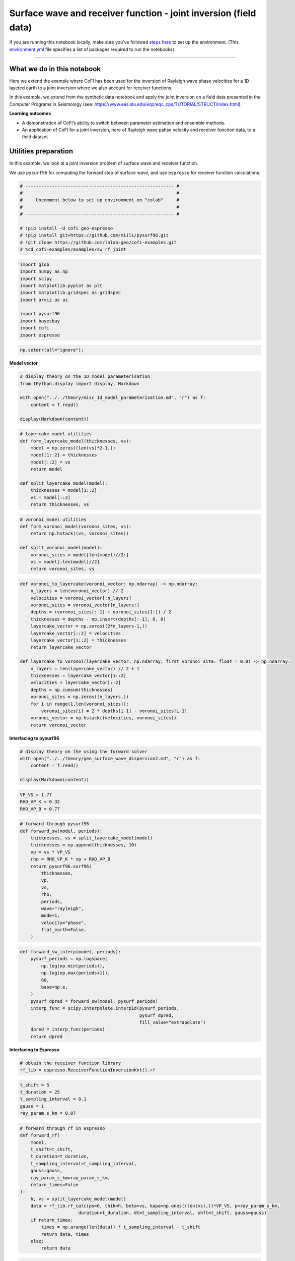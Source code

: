 
.. DO NOT EDIT.
.. THIS FILE WAS AUTOMATICALLY GENERATED BY SPHINX-GALLERY.
.. TO MAKE CHANGES, EDIT THE SOURCE PYTHON FILE:
.. "examples/generated/scripts_field_data/surface_wave_receiver_function_joint.py"
.. LINE NUMBERS ARE GIVEN BELOW.

.. only:: html

    .. note::
        :class: sphx-glr-download-link-note

        :ref:`Go to the end <sphx_glr_download_examples_generated_scripts_field_data_surface_wave_receiver_function_joint.py>`
        to download the full example code

.. rst-class:: sphx-glr-example-title

.. _sphx_glr_examples_generated_scripts_field_data_surface_wave_receiver_function_joint.py:


Surface wave and receiver function - joint inversion (field data)
=================================================================

.. GENERATED FROM PYTHON SOURCE LINES 9-14

|Open In Colab|

.. |Open In Colab| image:: https://img.shields.io/badge/open%20in-Colab-b5e2fa?logo=googlecolab&style=flat-square&color=ffd670
   :target: https://colab.research.google.com/github/inlab-geo/cofi-examples/blob/main/examples/sw_rf_joint/surface_wave_receiver_function_joint.ipynb


.. GENERATED FROM PYTHON SOURCE LINES 17-24

If you are running this notebook locally, make sure you’ve followed
`steps
here <https://github.com/inlab-geo/cofi-examples#run-the-examples-with-cofi-locally>`__
to set up the environment. (This
`environment.yml <https://github.com/inlab-geo/cofi-examples/blob/main/envs/environment.yml>`__
file specifies a list of packages required to run the notebooks)


.. GENERATED FROM PYTHON SOURCE LINES 27-48

--------------

What we do in this notebook
---------------------------

Here we extend the example where CoFI has been used for the inversion of
Rayleigh wave phase velocities for a 1D layered earth to a joint
inversion where we also account for receiver functions.

In this example, we extend from the synthetic data notebook and apply
the joint inversion on a field data presented in the Computer Programs
in Seismology (see:
https://www.eas.slu.edu/eqc/eqc_cps/TUTORIAL/STRUCT/index.html).

**Learning outcomes**

-  A demonstration of CoFI’s ability to switch between parameter
   estimation and ensemble methods.
-  An application of CoFI for a joint inversion, here of Rayleigh wave
   pahse velocity and receiver function data, to a field dataset


.. GENERATED FROM PYTHON SOURCE LINES 51-60

Utilities preparation
---------------------

In this example, we look at a joint inversion problem of surface wave
and receiver function.

We use ``pysurf96`` for computing the forward step of surface wave, and
use ``espresso`` for receiver function calculations.


.. GENERATED FROM PYTHON SOURCE LINES 60-72

.. code-block:: Python


    # -------------------------------------------------------- #
    #                                                          #
    #     Uncomment below to set up environment on "colab"     #
    #                                                          #
    # -------------------------------------------------------- #

    # !pip install -U cofi geo-espresso
    # !pip install git+https://github.com/miili/pysurf96.git
    # !git clone https://github.com/inlab-geo/cofi-examples.git
    # %cd cofi-examples/examples/sw_rf_joint








.. GENERATED FROM PYTHON SOURCE LINES 74-87

.. code-block:: Python


    import glob
    import numpy as np
    import scipy
    import matplotlib.pyplot as plt
    import matplotlib.gridspec as gridspec
    import arviz as az

    import pysurf96
    import bayesbay
    import cofi
    import espresso








.. GENERATED FROM PYTHON SOURCE LINES 89-92

.. code-block:: Python


    np.seterr(all="ignore");





.. rst-class:: sphx-glr-script-out

 .. code-block:: none


    {'divide': 'warn', 'over': 'warn', 'under': 'ignore', 'invalid': 'warn'}



.. GENERATED FROM PYTHON SOURCE LINES 97-99

**Model vector**


.. GENERATED FROM PYTHON SOURCE LINES 99-108

.. code-block:: Python


    # display theory on the 1D model parameterisation
    from IPython.display import display, Markdown

    with open("../../theory/misc_1d_model_parameterisation.md", "r") as f:
        content = f.read()

    display(Markdown(content))





.. rst-class:: sphx-glr-script-out

 .. code-block:: none

    <IPython.core.display.Markdown object>




.. GENERATED FROM PYTHON SOURCE LINES 110-123

.. code-block:: Python


    # layercake model utilities
    def form_layercake_model(thicknesses, vs):
        model = np.zeros((len(vs)*2-1,))
        model[1::2] = thicknesses
        model[::2] = vs
        return model

    def split_layercake_model(model):
        thicknesses = model[1::2]
        vs = model[::2]
        return thicknesses, vs








.. GENERATED FROM PYTHON SOURCE LINES 125-135

.. code-block:: Python


    # voronoi model utilities
    def form_voronoi_model(voronoi_sites, vs):
        return np.hstack((vs, voronoi_sites))

    def split_voronoi_model(model):
        voronoi_sites = model[len(model)//2:]
        vs = model[:len(model)//2]
        return voronoi_sites, vs








.. GENERATED FROM PYTHON SOURCE LINES 137-160

.. code-block:: Python


    def voronoi_to_layercake(voronoi_vector: np.ndarray) -> np.ndarray:
        n_layers = len(voronoi_vector) // 2
        velocities = voronoi_vector[:n_layers]
        voronoi_sites = voronoi_vector[n_layers:]
        depths = (voronoi_sites[:-1] + voronoi_sites[1:]) / 2
        thicknesses = depths - np.insert(depths[:-1], 0, 0)
        layercake_vector = np.zeros((2*n_layers-1,))
        layercake_vector[::2] = velocities
        layercake_vector[1::2] = thicknesses
        return layercake_vector

    def layercake_to_voronoi(layercake_vector: np.ndarray, first_voronoi_site: float = 0.0) -> np.ndarray:
        n_layers = len(layercake_vector) // 2 + 1
        thicknesses = layercake_vector[1::2]
        velocities = layercake_vector[::2]
        depths = np.cumsum(thicknesses)
        voronoi_sites = np.zeros((n_layers,))
        for i in range(1,len(voronoi_sites)):
            voronoi_sites[i] = 2 * depths[i-1] - voronoi_sites[i-1]
        voronoi_vector = np.hstack((velocities, voronoi_sites))
        return voronoi_vector








.. GENERATED FROM PYTHON SOURCE LINES 165-167

**Interfacing to pysurf96**


.. GENERATED FROM PYTHON SOURCE LINES 167-174

.. code-block:: Python


    # display theory on the using the forward solver
    with open("../../theory/geo_surface_wave_dispersion2.md", "r") as f:
        content = f.read()

    display(Markdown(content))





.. rst-class:: sphx-glr-script-out

 .. code-block:: none

    <IPython.core.display.Markdown object>




.. GENERATED FROM PYTHON SOURCE LINES 176-181

.. code-block:: Python


    VP_VS = 1.77
    RHO_VP_K = 0.32
    RHO_VP_B = 0.77








.. GENERATED FROM PYTHON SOURCE LINES 183-202

.. code-block:: Python


    # forward through pysurf96
    def forward_sw(model, periods):
        thicknesses, vs = split_layercake_model(model)
        thicknesses = np.append(thicknesses, 10)
        vp = vs * VP_VS
        rho = RHO_VP_K * vp + RHO_VP_B
        return pysurf96.surf96(
            thicknesses,
            vp,
            vs,
            rho,
            periods,
            wave="rayleigh",
            mode=1,
            velocity="phase",
            flat_earth=False,
        )








.. GENERATED FROM PYTHON SOURCE LINES 204-219

.. code-block:: Python


    def forward_sw_interp(model, periods):
        pysurf_periods = np.logspace(
            np.log(np.min(periods)), 
            np.log(np.max(periods+1)), 
            60,
            base=np.e, 
        )
        pysurf_dpred = forward_sw(model, pysurf_periods)
        interp_func = scipy.interpolate.interp1d(pysurf_periods, 
                                                 pysurf_dpred, 
                                                 fill_value="extrapolate")
        dpred = interp_func(periods)
        return dpred








.. GENERATED FROM PYTHON SOURCE LINES 224-226

**Interfacing to Espresso**


.. GENERATED FROM PYTHON SOURCE LINES 226-230

.. code-block:: Python


    # obtain the receiver function library
    rf_lib = espresso.ReceiverFunctionInversionKnt().rf








.. GENERATED FROM PYTHON SOURCE LINES 232-239

.. code-block:: Python


    t_shift = 5
    t_duration = 25
    t_sampling_interval = 0.1
    gauss = 1
    ray_param_s_km = 0.07








.. GENERATED FROM PYTHON SOURCE LINES 241-261

.. code-block:: Python


    # forward through rf in espresso
    def forward_rf(
        model, 
        t_shift=t_shift, 
        t_duration=t_duration, 
        t_sampling_interval=t_sampling_interval, 
        gauss=gauss, 
        ray_param_s_km=ray_param_s_km,
        return_times=False
    ):
        h, vs = split_layercake_model(model)
        data = rf_lib.rf_calc(ps=0, thik=h, beta=vs, kapa=np.ones((len(vs),))*VP_VS, p=ray_param_s_km, 
                          duration=t_duration, dt=t_sampling_interval, shft=t_shift, gauss=gauss)
        if return_times:
            times = np.arange(len(data)) * t_sampling_interval - t_shift
            return data, times
        else:
            return data








.. GENERATED FROM PYTHON SOURCE LINES 263-274

.. code-block:: Python


    t_shift = 5
    t_duration = 70
    t_sampling_interval = 0.5

    def forward_rf_interp(model, gauss, ray_param):
        dpred, times = forward_rf(model, t_shift, t_duration, t_sampling_interval,
                           gauss=gauss, ray_param_s_km=ray_param, return_times=True)
        interp_func = scipy.interpolate.interp1d(times, dpred, fill_value="extrapolate")
        return interp_func(rf_field_times)








.. GENERATED FROM PYTHON SOURCE LINES 279-281

**Numerical Jacobian**


.. GENERATED FROM PYTHON SOURCE LINES 281-294

.. code-block:: Python


    def jacobian(model, data_length, fwd, fwd_kwargs, relative_step=0.01):
        jac = np.zeros((data_length, len(model)))
        original_dpred = fwd(model, **fwd_kwargs)
        for i in range(len(model)):
            perturbed_model = model.copy()
            step = relative_step * model[i]
            perturbed_model[i] += step
            perturbed_dpred = fwd(perturbed_model, **fwd_kwargs)
            derivative = (perturbed_dpred - original_dpred) / step
            jac[:, i] = derivative
        return jac








.. GENERATED FROM PYTHON SOURCE LINES 299-301

**Plotting**


.. GENERATED FROM PYTHON SOURCE LINES 301-326

.. code-block:: Python


    def plot_model(model, ax=None, title="model", **kwargs):
        # process data
        thicknesses = np.append(model[1::2], max(model[1::2]))
        velocities = model[::2]
        y = np.insert(np.cumsum(thicknesses), 0, 0)
        x = np.insert(velocities, 0, velocities[0])
    
        # plot depth profile
        if ax is None:
            _, ax = plt.subplots()
        plotting_style = {
            "linewidth": kwargs.pop("linewidth", kwargs.pop("lw", 0.5)),
            "alpha": 0.2,
            "color": kwargs.pop("color", kwargs.pop("c", "blue")),
        }
        plotting_style.update(kwargs)
        ax.step(x, y, where="post", **plotting_style)
        if ax.get_ylim()[0] < ax.get_ylim()[1]:
            ax.invert_yaxis()
        ax.set_xlabel("Vs (km/s)")
        ax.set_ylabel("Depth (km)")
        ax.set_title(title)
        return ax








.. GENERATED FROM PYTHON SOURCE LINES 328-348

.. code-block:: Python


    def plot_data(x, y, ax=None, scatter=False, xlabel=None, ylabel=None, 
                  title="surface wave data", **kwargs):
        if ax is None:
            _, ax = plt.subplots()
        plotting_style = {
            "linewidth": kwargs.pop("linewidth", kwargs.pop("lw", 1)),
            "alpha": 1,
            "color": kwargs.pop("color", kwargs.pop("c", "blue")),
        }
        plotting_style.update(**kwargs)
        if scatter:
            ax.scatter(x, y, **plotting_style)
        else:
            ax.plot(x, y, **plotting_style)
        ax.set_xlabel(xlabel)
        ax.set_ylabel(ylabel)
        ax.set_title(title)
        return ax








.. GENERATED FROM PYTHON SOURCE LINES 350-373

.. code-block:: Python


    def plot_sw_data(rayleigh_phase_velocities, periods, ax=None, scatter=False, 
                     title="surface wave data", **kwargs):
        return plot_data(x=periods, 
                         y=rayleigh_phase_velocities, 
                         ax=ax, 
                         scatter=scatter, 
                         title=title, 
                         xlabel="Periods (s)", 
                         ylabel="Rayleigh phase velocities (km/s)", 
                         **kwargs)

    def plot_rf_data(rf_data, rf_times, ax=None, scatter=False,
                     title="receiver function data", **kwargs):
        return plot_data(x=rf_times, 
                         y=rf_data, 
                         ax=ax, 
                         scatter=scatter, 
                         title=title, 
                         xlabel="Times (s)", 
                         ylabel="Receiver function amplitudes", 
                         **kwargs)








.. GENERATED FROM PYTHON SOURCE LINES 378-381

Read data
---------


.. GENERATED FROM PYTHON SOURCE LINES 384-386

**Rayleigh observations**


.. GENERATED FROM PYTHON SOURCE LINES 386-401

.. code-block:: Python


    file_surf_data = "../../data/sw_rf_joint/data/SURF/nnall.dsp"

    with open(file_surf_data, "r") as file:
        lines = file.readlines()
        surf_data = []
        for line in lines:
            row = line.strip().split()
            if "C" in row:
                surf_data.append([float(e) for e in row[5:8]])

    field_d = np.array(surf_data)
    field_d_periods = field_d[:,0]
    rayleigh_field_d_obs = field_d[:,1]








.. GENERATED FROM PYTHON SOURCE LINES 403-408

.. code-block:: Python


    ax = plot_sw_data(rayleigh_field_d_obs, field_d_periods, color="brown", s=5, scatter=True,
                 label="d_obs")
    ax.legend();




.. image-sg:: /examples/generated/scripts_field_data/images/sphx_glr_surface_wave_receiver_function_joint_001.png
   :alt: surface wave data
   :srcset: /examples/generated/scripts_field_data/images/sphx_glr_surface_wave_receiver_function_joint_001.png
   :class: sphx-glr-single-img


.. rst-class:: sphx-glr-script-out

 .. code-block:: none


    <matplotlib.legend.Legend object at 0x7f8251559f90>



.. GENERATED FROM PYTHON SOURCE LINES 413-415

**Receiver function observations**


.. GENERATED FROM PYTHON SOURCE LINES 415-432

.. code-block:: Python


    files_rftn_data = glob.glob("../../data/sw_rf_joint/data/RFTN/rf_*.txt")

    all_gauss = []
    all_ray_params = []
    all_rf_field_dobs = []
    rf_field_times = None

    for file in files_rftn_data:
        gauss, ray_param_s_km = file.split("_")[-2:]
        all_gauss.append(float(gauss))
        all_ray_params.append(float(ray_param_s_km[:-4]))
        dataset = np.loadtxt(file)
        if rf_field_times is None:
            rf_field_times = dataset[:, 0]
        all_rf_field_dobs.append(dataset[:, 1])








.. GENERATED FROM PYTHON SOURCE LINES 434-457

.. code-block:: Python


    def plot_rf_field_data(all_rf_data, all_gauss, all_ray_params, rf_field_times, 
                           axes=None, color="darkblue", label=None, **kwargs):
        if axes is None:
            _, axes = plt.subplots(13, 3, figsize=(10, 12))
        for i, ax in enumerate(axes.flat):
            ax.set_xlim(-5, 20)
            gauss = all_gauss[i]
            ray_param = all_ray_params[i]
            rf_dobs = all_rf_data[i]
            title=f"ray (s/km) = {ray_param}, gauss = {gauss}"
            plot_rf_data(rf_dobs, rf_field_times, ax=ax, color=color, 
                         title=title, label=label, **kwargs)
            ax.set_ylabel("Amplitude")

        for ax in axes[:-1, :].flat:
            ax.set_xlabel("")
            ax.tick_params(labelbottom=False)
        for ax in axes[:, 1:].flat:
            ax.set_ylabel("")
        plt.tight_layout()
        return axes








.. GENERATED FROM PYTHON SOURCE LINES 459-462

.. code-block:: Python


    plot_rf_field_data(all_rf_field_dobs, all_gauss, all_ray_params, rf_field_times);




.. image-sg:: /examples/generated/scripts_field_data/images/sphx_glr_surface_wave_receiver_function_joint_002.png
   :alt: ray (s/km) = 0.0716, gauss = 1.0, ray (s/km) = 0.0751, gauss = 1.0, ray (s/km) = 0.0705, gauss = 1.0, ray (s/km) = 0.0713, gauss = 2.5, ray (s/km) = 0.0738, gauss = 1.0, ray (s/km) = 0.0658, gauss = 2.5, ray (s/km) = 0.0698, gauss = 1.0, ray (s/km) = 0.0665, gauss = 1.0, ray (s/km) = 0.0698, gauss = 2.5, ray (s/km) = 0.0746, gauss = 1.0, ray (s/km) = 0.076, gauss = 1.0, ray (s/km) = 0.069, gauss = 2.5, ray (s/km) = 0.0687, gauss = 2.5, ray (s/km) = 0.0698, gauss = 2.5, ray (s/km) = 0.0746, gauss = 1.0, ray (s/km) = 0.0705, gauss = 2.5, ray (s/km) = 0.069, gauss = 1.0, ray (s/km) = 0.0724, gauss = 1.0, ray (s/km) = 0.0658, gauss = 1.0, ray (s/km) = 0.0713, gauss = 1.0, ray (s/km) = 0.0724, gauss = 2.5, ray (s/km) = 0.0687, gauss = 1.0, ray (s/km) = 0.0665, gauss = 2.5, ray (s/km) = 0.0716, gauss = 2.5, ray (s/km) = 0.0787, gauss = 1.0, ray (s/km) = 0.07, gauss = 1.0, ray (s/km) = 0.0732, gauss = 1.0, ray (s/km) = 0.0724, gauss = 1.0, ray (s/km) = 0.0704, gauss = 1.0, ray (s/km) = 0.0724, gauss = 2.5, ray (s/km) = 0.0698, gauss = 1.0, ray (s/km) = 0.0746, gauss = 2.5, ray (s/km) = 0.0739, gauss = 2.5, ray (s/km) = 0.0739, gauss = 1.0, ray (s/km) = 0.0738, gauss = 2.5, ray (s/km) = 0.0716, gauss = 1.0, ray (s/km) = 0.0751, gauss = 2.5, ray (s/km) = 0.076, gauss = 2.5, ray (s/km) = 0.07, gauss = 2.5
   :srcset: /examples/generated/scripts_field_data/images/sphx_glr_surface_wave_receiver_function_joint_002.png
   :class: sphx-glr-single-img


.. rst-class:: sphx-glr-script-out

 .. code-block:: none


    array([[<Axes: title={'center': 'ray (s/km) = 0.0716, gauss = 1.0'}, ylabel='Amplitude'>,
            <Axes: title={'center': 'ray (s/km) = 0.0751, gauss = 1.0'}>,
            <Axes: title={'center': 'ray (s/km) = 0.0705, gauss = 1.0'}>],
           [<Axes: title={'center': 'ray (s/km) = 0.0713, gauss = 2.5'}, ylabel='Amplitude'>,
            <Axes: title={'center': 'ray (s/km) = 0.0738, gauss = 1.0'}>,
            <Axes: title={'center': 'ray (s/km) = 0.0658, gauss = 2.5'}>],
           [<Axes: title={'center': 'ray (s/km) = 0.0698, gauss = 1.0'}, ylabel='Amplitude'>,
            <Axes: title={'center': 'ray (s/km) = 0.0665, gauss = 1.0'}>,
            <Axes: title={'center': 'ray (s/km) = 0.0698, gauss = 2.5'}>],
           [<Axes: title={'center': 'ray (s/km) = 0.0746, gauss = 1.0'}, ylabel='Amplitude'>,
            <Axes: title={'center': 'ray (s/km) = 0.076, gauss = 1.0'}>,
            <Axes: title={'center': 'ray (s/km) = 0.069, gauss = 2.5'}>],
           [<Axes: title={'center': 'ray (s/km) = 0.0687, gauss = 2.5'}, ylabel='Amplitude'>,
            <Axes: title={'center': 'ray (s/km) = 0.0698, gauss = 2.5'}>,
            <Axes: title={'center': 'ray (s/km) = 0.0746, gauss = 1.0'}>],
           [<Axes: title={'center': 'ray (s/km) = 0.0705, gauss = 2.5'}, ylabel='Amplitude'>,
            <Axes: title={'center': 'ray (s/km) = 0.069, gauss = 1.0'}>,
            <Axes: title={'center': 'ray (s/km) = 0.0724, gauss = 1.0'}>],
           [<Axes: title={'center': 'ray (s/km) = 0.0658, gauss = 1.0'}, ylabel='Amplitude'>,
            <Axes: title={'center': 'ray (s/km) = 0.0713, gauss = 1.0'}>,
            <Axes: title={'center': 'ray (s/km) = 0.0724, gauss = 2.5'}>],
           [<Axes: title={'center': 'ray (s/km) = 0.0687, gauss = 1.0'}, ylabel='Amplitude'>,
            <Axes: title={'center': 'ray (s/km) = 0.0665, gauss = 2.5'}>,
            <Axes: title={'center': 'ray (s/km) = 0.0716, gauss = 2.5'}>],
           [<Axes: title={'center': 'ray (s/km) = 0.0787, gauss = 1.0'}, ylabel='Amplitude'>,
            <Axes: title={'center': 'ray (s/km) = 0.07, gauss = 1.0'}>,
            <Axes: title={'center': 'ray (s/km) = 0.0732, gauss = 1.0'}>],
           [<Axes: title={'center': 'ray (s/km) = 0.0724, gauss = 1.0'}, ylabel='Amplitude'>,
            <Axes: title={'center': 'ray (s/km) = 0.0704, gauss = 1.0'}>,
            <Axes: title={'center': 'ray (s/km) = 0.0724, gauss = 2.5'}>],
           [<Axes: title={'center': 'ray (s/km) = 0.0698, gauss = 1.0'}, ylabel='Amplitude'>,
            <Axes: title={'center': 'ray (s/km) = 0.0746, gauss = 2.5'}>,
            <Axes: title={'center': 'ray (s/km) = 0.0739, gauss = 2.5'}>],
           [<Axes: title={'center': 'ray (s/km) = 0.0739, gauss = 1.0'}, ylabel='Amplitude'>,
            <Axes: title={'center': 'ray (s/km) = 0.0738, gauss = 2.5'}>,
            <Axes: title={'center': 'ray (s/km) = 0.0716, gauss = 1.0'}>],
           [<Axes: title={'center': 'ray (s/km) = 0.0751, gauss = 2.5'}, xlabel='Times (s)', ylabel='Amplitude'>,
            <Axes: title={'center': 'ray (s/km) = 0.076, gauss = 2.5'}, xlabel='Times (s)'>,
            <Axes: title={'center': 'ray (s/km) = 0.07, gauss = 2.5'}, xlabel='Times (s)'>]],
          dtype=object)



.. GENERATED FROM PYTHON SOURCE LINES 464-483

.. code-block:: Python


    # stacking the data into gauss=1.0 and gauss=2.5 groups
    all_rf_field_dobs_1_0 = []
    all_rf_field_dobs_2_5 = []
    ray_params_1_0 = []
    ray_params_2_5 = []
    for gauss, ray_param, dobs in zip(all_gauss, all_ray_params, all_rf_field_dobs):
        if gauss == 1:
            all_rf_field_dobs_1_0.append(dobs)
            ray_params_1_0.append(ray_param)
        else:
            all_rf_field_dobs_2_5.append(dobs)
            ray_params_2_5.append(ray_param)

    rf_field_dobs_1_0 = np.mean(all_rf_field_dobs_1_0, axis=0)
    rf_field_dobs_2_5 = np.mean(all_rf_field_dobs_2_5, axis=0)
    ray_param_1_0 = np.mean(ray_params_1_0)
    ray_param_2_5 = np.mean(ray_params_2_5)








.. GENERATED FROM PYTHON SOURCE LINES 485-507

.. code-block:: Python


    _, axes = plt.subplots(2, 1, figsize=(5,4))

    axes[0].set_xlim(-5, 20)
    axes[1].set_xlim(-5, 20)

    plot_rf_data(
        rf_field_dobs_1_0, 
        rf_field_times, 
        title=f"ray (s/km) = {ray_param_1_0}, gauss = 1.0", 
        ax=axes[0]
    )
    axes[0].set_ylabel("Amplitude")
    plot_rf_data(
        rf_field_dobs_2_5, 
        rf_field_times, 
        title=f"ray (s/km) = {ray_param_2_5}, gauss = 2.5",
        ax=axes[1]
    )
    axes[1].set_ylabel("Amplitude")
    plt.tight_layout()




.. image-sg:: /examples/generated/scripts_field_data/images/sphx_glr_surface_wave_receiver_function_joint_003.png
   :alt: ray (s/km) = 0.07180454545454547, gauss = 1.0, ray (s/km) = 0.07124705882352941, gauss = 2.5
   :srcset: /examples/generated/scripts_field_data/images/sphx_glr_surface_wave_receiver_function_joint_003.png
   :class: sphx-glr-single-img





.. GENERATED FROM PYTHON SOURCE LINES 512-514

**Reference good model**


.. GENERATED FROM PYTHON SOURCE LINES 514-527

.. code-block:: Python


    file_end_mod = "../../data/sw_rf_joint/data/JOINT/end.mod"

    with open(file_end_mod, "r") as file:
        lines = file.readlines()
        ref_good_model = []
        for line in lines[12:]:
            row = line.strip().split()
            ref_good_model.append([float(row[0]), float(row[2])])

    ref_good_model = np.array(ref_good_model)
    ref_good_model = form_layercake_model(ref_good_model[:-1,0], ref_good_model[:,1])








.. GENERATED FROM PYTHON SOURCE LINES 529-533

.. code-block:: Python


    _, ax = plt.subplots(figsize=(4,6))
    plot_model(ref_good_model, ax=ax, alpha=1);




.. image-sg:: /examples/generated/scripts_field_data/images/sphx_glr_surface_wave_receiver_function_joint_004.png
   :alt: model
   :srcset: /examples/generated/scripts_field_data/images/sphx_glr_surface_wave_receiver_function_joint_004.png
   :class: sphx-glr-single-img


.. rst-class:: sphx-glr-script-out

 .. code-block:: none


    <Axes: title={'center': 'model'}, xlabel='Vs (km/s)', ylabel='Depth (km)'>



.. GENERATED FROM PYTHON SOURCE LINES 538-541

Optimisation
------------


.. GENERATED FROM PYTHON SOURCE LINES 541-548

.. code-block:: Python


    n_dims = 29

    init_thicknesses = np.ones((n_dims//2,)) * 10
    init_vs = np.ones((n_dims//2+1,)) * 4.0
    init_model = form_layercake_model(init_thicknesses, init_vs)








.. GENERATED FROM PYTHON SOURCE LINES 550-557

.. code-block:: Python


    my_reg = cofi.utils.QuadraticReg(
        weighting_matrix="damping", 
        model_shape=(n_dims,), 
        reference_model=init_model
    )








.. GENERATED FROM PYTHON SOURCE LINES 559-585

.. code-block:: Python


    def my_objective(model, fwd_funcs, d_obs_list, lamda=1.0):
        data_misfit = 0
        for (fwd, fwd_kwargs), d_obs in zip(fwd_funcs, d_obs_list):
            d_pred = fwd(model, **fwd_kwargs)
            data_misfit += np.sum((d_obs - d_pred) ** 2)
        reg = my_reg(model)
        return data_misfit + lamda * reg

    def my_objective_gradient(model, fwd_funcs, d_obs_list, lamda=1.0):
        data_misfit_grad = 0
        for (fwd, fwd_kwargs), d_obs in zip(fwd_funcs, d_obs_list):
            d_pred = fwd(model, **fwd_kwargs)
            jac = jacobian(model, len(d_obs), fwd, fwd_kwargs)
            data_misfit_grad += -2 * jac.T @ (d_obs - d_pred)
        reg_grad = my_reg.gradient(model)
        return data_misfit_grad + lamda * reg_grad

    def my_objective_hessian(model, fwd_funcs, d_obs_list, lamda=1.0):
        data_misfit_hess = 0
        for (fwd, fwd_kwargs), d_obs in zip(fwd_funcs, d_obs_list):
            jac = jacobian(model, len(d_obs), fwd, fwd_kwargs)
            data_misfit_hess += 2 * jac.T @ jac
        reg_hess = my_reg.hessian(model)
        return data_misfit_hess + lamda * reg_hess








.. GENERATED FROM PYTHON SOURCE LINES 587-596

.. code-block:: Python


    fwd_funcs = [
        (forward_sw_interp, {"periods": field_d_periods}), 
        (forward_rf_interp, {"gauss": 1, "ray_param": ray_param_1_0}), 
        (forward_rf_interp, {"gauss": 2.5, "ray_param": ray_param_2_5})
    ]

    d_obs_list = [rayleigh_field_d_obs, rf_field_dobs_1_0, rf_field_dobs_2_5]








.. GENERATED FROM PYTHON SOURCE LINES 601-604

Optimisation with no damping
~~~~~~~~~~~~~~~~~~~~~~~~~~~~


.. GENERATED FROM PYTHON SOURCE LINES 604-618

.. code-block:: Python


    lamda = 0

    kwargs = {
        "fwd_funcs": fwd_funcs, 
        "d_obs_list": d_obs_list, 
        "lamda": lamda
    }
    joint_field_problem_no_reg = cofi.BaseProblem()
    joint_field_problem_no_reg.set_objective(my_objective, kwargs=kwargs)
    joint_field_problem_no_reg.set_gradient(my_objective_gradient, kwargs=kwargs)
    joint_field_problem_no_reg.set_hessian(my_objective_hessian, kwargs=kwargs)
    joint_field_problem_no_reg.set_initial_model(init_model)








.. GENERATED FROM PYTHON SOURCE LINES 623-625

**Define ``InversionOptions``**


.. GENERATED FROM PYTHON SOURCE LINES 625-630

.. code-block:: Python


    inv_options_optimiser = cofi.InversionOptions()
    inv_options_optimiser.set_tool("scipy.optimize.minimize")
    inv_options_optimiser.set_params(method="trust-exact")








.. GENERATED FROM PYTHON SOURCE LINES 635-637

**Define ``Inversion`` and run**


.. GENERATED FROM PYTHON SOURCE LINES 637-641

.. code-block:: Python


    inv_optimiser_no_reg_field = cofi.Inversion(joint_field_problem_no_reg, inv_options_optimiser)
    inv_res_optimiser_field_no_reg = inv_optimiser_no_reg_field.run()








.. GENERATED FROM PYTHON SOURCE LINES 646-648

**Plot results**


.. GENERATED FROM PYTHON SOURCE LINES 648-683

.. code-block:: Python


    _, (ax1, ax2) = plt.subplots(1, 2, figsize=(10, 4), gridspec_kw={'width_ratios': [1, 2.5]})

    ax1.set_ylim(100)

    plot_model(inv_res_optimiser_field_no_reg.model, ax=ax1, color="green", alpha=1, 
               label="model inverted from field data")
    plot_model(ref_good_model, ax=ax1, color="red", alpha=1, 
               label="reference good model")
    plot_model(init_model, ax=ax1, alpha=1, lw=1.5, color="purple", 
               label="initial model for damped solution")

    field_d_periods_logspace = np.logspace(
        np.log(np.min(field_d_periods)), 
        np.log(np.max(field_d_periods+1)), 
        60, 
        base=np.e, 
    )

    plot_sw_data(rayleigh_field_d_obs, field_d_periods, ax=ax2, color="orange", s=5, scatter=True, 
                 label="d_obs")
    plot_sw_data(forward_sw_interp(inv_res_optimiser_field_no_reg.model, field_d_periods_logspace), 
                 field_d_periods_logspace, ax=ax2, color="green", 
                 label="d_pred from inverted model")
    plot_sw_data(forward_sw_interp(ref_good_model, field_d_periods_logspace), 
                 field_d_periods_logspace, ax=ax2, color="red", 
                 label="d_pred from reference good model")
    plot_sw_data(forward_sw_interp(init_model, field_d_periods_logspace), 
                 field_d_periods_logspace, ax=ax2, 
                 alpha=1, lw=1.5, linestyle="--", color="purple", 
                 label="d_pred from initial model")

    ax1.legend(loc="lower center", bbox_to_anchor=(0.5, -0.4))
    ax2.legend(loc="lower center", bbox_to_anchor=(0.5, -0.46));




.. image-sg:: /examples/generated/scripts_field_data/images/sphx_glr_surface_wave_receiver_function_joint_005.png
   :alt: model, surface wave data
   :srcset: /examples/generated/scripts_field_data/images/sphx_glr_surface_wave_receiver_function_joint_005.png
   :class: sphx-glr-single-img


.. rst-class:: sphx-glr-script-out

 .. code-block:: none


    <matplotlib.legend.Legend object at 0x7f82508fb160>



.. GENERATED FROM PYTHON SOURCE LINES 685-707

.. code-block:: Python


    all_rf_dpred = []
    all_rf_dpred_init_m = []

    for gauss, ray_param in zip(all_gauss, all_ray_params):
        dpred = forward_rf_interp(inv_res_optimiser_field_no_reg.model, gauss, ray_param)
        all_rf_dpred.append(dpred)
        dpred_init_m = forward_rf_interp(init_model, gauss, ray_param)
        all_rf_dpred_init_m.append(dpred_init_m)

    axes = plot_rf_field_data(all_rf_dpred, all_gauss, all_ray_params, rf_field_times,
                              color="darkblue", linestyle="dashed", 
                              label="d_pred from inverted model")
    plot_rf_field_data(all_rf_dpred_init_m, all_gauss, all_ray_params, rf_field_times,
                       axes=axes, color="gray",
                       label="d_pred from starting model")
    plot_rf_field_data(all_rf_field_dobs, all_gauss, all_ray_params, rf_field_times,
                       axes=axes, color="brown", linestyle="dashed", 
                       label="d_obs")

    axes[-1,-1].legend(loc="lower center", bbox_to_anchor=(0.5, -2.5));




.. image-sg:: /examples/generated/scripts_field_data/images/sphx_glr_surface_wave_receiver_function_joint_006.png
   :alt: ray (s/km) = 0.0716, gauss = 1.0, ray (s/km) = 0.0751, gauss = 1.0, ray (s/km) = 0.0705, gauss = 1.0, ray (s/km) = 0.0713, gauss = 2.5, ray (s/km) = 0.0738, gauss = 1.0, ray (s/km) = 0.0658, gauss = 2.5, ray (s/km) = 0.0698, gauss = 1.0, ray (s/km) = 0.0665, gauss = 1.0, ray (s/km) = 0.0698, gauss = 2.5, ray (s/km) = 0.0746, gauss = 1.0, ray (s/km) = 0.076, gauss = 1.0, ray (s/km) = 0.069, gauss = 2.5, ray (s/km) = 0.0687, gauss = 2.5, ray (s/km) = 0.0698, gauss = 2.5, ray (s/km) = 0.0746, gauss = 1.0, ray (s/km) = 0.0705, gauss = 2.5, ray (s/km) = 0.069, gauss = 1.0, ray (s/km) = 0.0724, gauss = 1.0, ray (s/km) = 0.0658, gauss = 1.0, ray (s/km) = 0.0713, gauss = 1.0, ray (s/km) = 0.0724, gauss = 2.5, ray (s/km) = 0.0687, gauss = 1.0, ray (s/km) = 0.0665, gauss = 2.5, ray (s/km) = 0.0716, gauss = 2.5, ray (s/km) = 0.0787, gauss = 1.0, ray (s/km) = 0.07, gauss = 1.0, ray (s/km) = 0.0732, gauss = 1.0, ray (s/km) = 0.0724, gauss = 1.0, ray (s/km) = 0.0704, gauss = 1.0, ray (s/km) = 0.0724, gauss = 2.5, ray (s/km) = 0.0698, gauss = 1.0, ray (s/km) = 0.0746, gauss = 2.5, ray (s/km) = 0.0739, gauss = 2.5, ray (s/km) = 0.0739, gauss = 1.0, ray (s/km) = 0.0738, gauss = 2.5, ray (s/km) = 0.0716, gauss = 1.0, ray (s/km) = 0.0751, gauss = 2.5, ray (s/km) = 0.076, gauss = 2.5, ray (s/km) = 0.07, gauss = 2.5
   :srcset: /examples/generated/scripts_field_data/images/sphx_glr_surface_wave_receiver_function_joint_006.png
   :class: sphx-glr-single-img


.. rst-class:: sphx-glr-script-out

 .. code-block:: none


    <matplotlib.legend.Legend object at 0x7f82512a1f00>



.. GENERATED FROM PYTHON SOURCE LINES 712-715

Optimal damping
~~~~~~~~~~~~~~~


.. GENERATED FROM PYTHON SOURCE LINES 715-752

.. code-block:: Python


    lambdas = np.logspace(-6, 6, 15)

    my_lcurve_problems = []
    for lamb in lambdas:
        my_problem = cofi.BaseProblem()
        kwargs = {
            "fwd_funcs": fwd_funcs, 
            "d_obs_list": d_obs_list, 
            "lamda": lamb
        }
        my_problem.set_objective(my_objective, kwargs=kwargs)
        my_problem.set_gradient(my_objective_gradient, kwargs=kwargs)
        my_problem.set_hessian(my_objective_hessian, kwargs=kwargs)
        my_problem.set_initial_model(init_model)
        my_lcurve_problems.append(my_problem)

    def my_callback(inv_result, i):
        m = inv_result.model
        res_norm = 0
        for (fwd, fwd_kwargs), d_obs in zip(fwd_funcs, d_obs_list):
            d_pred = fwd(m, **fwd_kwargs)
            res_norm += np.sum((d_obs - d_pred) ** 2)
        reg_norm = np.sqrt(my_reg(m))
        print(f"Finished inversion with lambda={lambdas[i]}: {res_norm}, {reg_norm}")
        return res_norm, reg_norm

    my_inversion_pool = cofi.utils.InversionPool(
        list_of_inv_problems=my_lcurve_problems,
        list_of_inv_options=inv_options_optimiser,
        callback=my_callback,
        parallel=False
    )
    all_res, all_cb_returns = my_inversion_pool.run()

    l_curve_points = list(zip(*all_cb_returns))





.. rst-class:: sphx-glr-script-out

 .. code-block:: none

    Finished inversion with lambda=1e-06: 4.850830956077422, 4.931520932065487
    Finished inversion with lambda=7.196856730011514e-06: 4.850102297614024, 4.908422375008429
    Finished inversion with lambda=5.1794746792312125e-05: 4.8532326183548715, 4.866231329873608
    Finished inversion with lambda=0.0003727593720314938: 4.852399932988693, 3.296605093387986
    Finished inversion with lambda=0.0026826957952797246: 4.824349841819513, 3.7647836688036023
    Finished inversion with lambda=0.019306977288832496: 4.882199476895455, 1.9281149915994273
    Finished inversion with lambda=0.1389495494373136: 4.930650381577375, 1.7211011175832307
    Finished inversion with lambda=1.0: 5.361647931548996, 1.4439410574698817
    Finished inversion with lambda=7.196856730011514: 9.115079958605529, 1.0172235109842522
    Finished inversion with lambda=51.79474679231202: 26.641506906812104, 0.36817412478412337
    Finished inversion with lambda=372.7593720314938: 39.779906394496614, 0.0634702062187113
    Finished inversion with lambda=2682.6957952797275: 42.41613741580188, 0.009169567101298428
    Finished inversion with lambda=19306.977288832455: 42.805535385853844, 0.0012795524999554082
    Finished inversion with lambda=138949.5494373136: 42.86001467903106, 0.00017794969834396122
    Finished inversion with lambda=1000000.0: 42.867547117899804, 2.4727298323562565e-05




.. GENERATED FROM PYTHON SOURCE LINES 754-758

.. code-block:: Python


    # print all the lambdas
    lambdas





.. rst-class:: sphx-glr-script-out

 .. code-block:: none


    array([1.00000000e-06, 7.19685673e-06, 5.17947468e-05, 3.72759372e-04,
           2.68269580e-03, 1.93069773e-02, 1.38949549e-01, 1.00000000e+00,
           7.19685673e+00, 5.17947468e+01, 3.72759372e+02, 2.68269580e+03,
           1.93069773e+04, 1.38949549e+05, 1.00000000e+06])



.. GENERATED FROM PYTHON SOURCE LINES 763-765

**Plot L-curve**


.. GENERATED FROM PYTHON SOURCE LINES 765-774

.. code-block:: Python


    # plot the L-curve
    res_norm, reg_norm = l_curve_points
    plt.plot(reg_norm, res_norm, '.-')
    plt.xlabel(r'Norm of regularization term $||Wm||_2$')
    plt.ylabel(r'Norm of residual $||g(m)-d||_2$')
    for i in range(0, len(lambdas), 2):
        plt.annotate(f'{lambdas[i]:.1e}', (reg_norm[i], res_norm[i]), fontsize=8)




.. image-sg:: /examples/generated/scripts_field_data/images/sphx_glr_surface_wave_receiver_function_joint_007.png
   :alt: surface wave receiver function joint
   :srcset: /examples/generated/scripts_field_data/images/sphx_glr_surface_wave_receiver_function_joint_007.png
   :class: sphx-glr-single-img





.. GENERATED FROM PYTHON SOURCE LINES 779-782

Optimisation with damping
~~~~~~~~~~~~~~~~~~~~~~~~~


.. GENERATED FROM PYTHON SOURCE LINES 782-796

.. code-block:: Python


    lamda = 1

    kwargs = {
        "fwd_funcs": fwd_funcs, 
        "d_obs_list": d_obs_list, 
        "lamda": lamda
    }
    joint_field_problem = cofi.BaseProblem()
    joint_field_problem.set_objective(my_objective, kwargs=kwargs)
    joint_field_problem.set_gradient(my_objective_gradient, kwargs=kwargs)
    joint_field_problem.set_hessian(my_objective_hessian, kwargs=kwargs)
    joint_field_problem.set_initial_model(init_model)








.. GENERATED FROM PYTHON SOURCE LINES 801-803

**Define ``Inversion`` and run**


.. GENERATED FROM PYTHON SOURCE LINES 803-807

.. code-block:: Python


    inv_optimiser_field = cofi.Inversion(joint_field_problem, inv_options_optimiser)
    inv_res_optimiser_field = inv_optimiser_field.run()








.. GENERATED FROM PYTHON SOURCE LINES 812-814

**Plot results**


.. GENERATED FROM PYTHON SOURCE LINES 814-849

.. code-block:: Python


    _, (ax1, ax2) = plt.subplots(1, 2, figsize=(10, 4), gridspec_kw={'width_ratios': [1, 2.5]})

    ax1.set_ylim(100)

    plot_model(inv_res_optimiser_field.model, ax=ax1, color="green", alpha=1, 
               label="model inverted from field data")
    plot_model(ref_good_model, ax=ax1, color="red", alpha=1, 
               label="reference good model")
    plot_model(init_model, ax=ax1, alpha=1, lw=1.5, color="purple", 
               label="initial model for damped solution")

    field_d_periods_logspace = np.logspace(
        np.log(np.min(field_d_periods)), 
        np.log(np.max(field_d_periods+1)), 
        60, 
        base=np.e, 
    )

    plot_sw_data(rayleigh_field_d_obs, field_d_periods, ax=ax2, color="orange", s=5, scatter=True, 
                 label="d_obs")
    plot_sw_data(forward_sw_interp(inv_res_optimiser_field.model, field_d_periods_logspace), 
                 field_d_periods_logspace, ax=ax2, color="green", 
                 label="d_pred from inverted model")
    plot_sw_data(forward_sw_interp(ref_good_model, field_d_periods_logspace), 
                 field_d_periods_logspace, ax=ax2, color="red", 
                 label="d_pred from reference good model")
    plot_sw_data(forward_sw_interp(init_model, field_d_periods_logspace), 
                 field_d_periods_logspace, ax=ax2, 
                 alpha=1, lw=1.5, linestyle="--", color="purple", 
                 label="d_pred from initial model")

    ax1.legend(loc="lower center", bbox_to_anchor=(0.5, -0.4))
    ax2.legend(loc="lower center", bbox_to_anchor=(0.5, -0.46));




.. image-sg:: /examples/generated/scripts_field_data/images/sphx_glr_surface_wave_receiver_function_joint_008.png
   :alt: model, surface wave data
   :srcset: /examples/generated/scripts_field_data/images/sphx_glr_surface_wave_receiver_function_joint_008.png
   :class: sphx-glr-single-img


.. rst-class:: sphx-glr-script-out

 .. code-block:: none


    <matplotlib.legend.Legend object at 0x7f8250313ac0>



.. GENERATED FROM PYTHON SOURCE LINES 851-873

.. code-block:: Python


    all_rf_dpred = []
    all_rf_dpred_init_m = []

    for gauss, ray_param in zip(all_gauss, all_ray_params):
        dpred = forward_rf_interp(inv_res_optimiser_field.model, gauss, ray_param)
        all_rf_dpred.append(dpred)
        dpred_init_m = forward_rf_interp(init_model, gauss, ray_param)
        all_rf_dpred_init_m.append(dpred_init_m)

    axes = plot_rf_field_data(all_rf_dpred, all_gauss, all_ray_params, rf_field_times,
                              color="darkblue", linestyle="dashed", 
                              label="d_pred from inverted model")
    plot_rf_field_data(all_rf_dpred_init_m, all_gauss, all_ray_params, rf_field_times,
                       axes=axes, color="gray",
                       label="d_pred from starting model")
    plot_rf_field_data(all_rf_field_dobs, all_gauss, all_ray_params, rf_field_times,
                       axes=axes, color="brown", linestyle="dashed",
                       label="d_obs")

    axes[-1,-1].legend(loc="lower center", bbox_to_anchor=(0.5, -2.5));




.. image-sg:: /examples/generated/scripts_field_data/images/sphx_glr_surface_wave_receiver_function_joint_009.png
   :alt: ray (s/km) = 0.0716, gauss = 1.0, ray (s/km) = 0.0751, gauss = 1.0, ray (s/km) = 0.0705, gauss = 1.0, ray (s/km) = 0.0713, gauss = 2.5, ray (s/km) = 0.0738, gauss = 1.0, ray (s/km) = 0.0658, gauss = 2.5, ray (s/km) = 0.0698, gauss = 1.0, ray (s/km) = 0.0665, gauss = 1.0, ray (s/km) = 0.0698, gauss = 2.5, ray (s/km) = 0.0746, gauss = 1.0, ray (s/km) = 0.076, gauss = 1.0, ray (s/km) = 0.069, gauss = 2.5, ray (s/km) = 0.0687, gauss = 2.5, ray (s/km) = 0.0698, gauss = 2.5, ray (s/km) = 0.0746, gauss = 1.0, ray (s/km) = 0.0705, gauss = 2.5, ray (s/km) = 0.069, gauss = 1.0, ray (s/km) = 0.0724, gauss = 1.0, ray (s/km) = 0.0658, gauss = 1.0, ray (s/km) = 0.0713, gauss = 1.0, ray (s/km) = 0.0724, gauss = 2.5, ray (s/km) = 0.0687, gauss = 1.0, ray (s/km) = 0.0665, gauss = 2.5, ray (s/km) = 0.0716, gauss = 2.5, ray (s/km) = 0.0787, gauss = 1.0, ray (s/km) = 0.07, gauss = 1.0, ray (s/km) = 0.0732, gauss = 1.0, ray (s/km) = 0.0724, gauss = 1.0, ray (s/km) = 0.0704, gauss = 1.0, ray (s/km) = 0.0724, gauss = 2.5, ray (s/km) = 0.0698, gauss = 1.0, ray (s/km) = 0.0746, gauss = 2.5, ray (s/km) = 0.0739, gauss = 2.5, ray (s/km) = 0.0739, gauss = 1.0, ray (s/km) = 0.0738, gauss = 2.5, ray (s/km) = 0.0716, gauss = 1.0, ray (s/km) = 0.0751, gauss = 2.5, ray (s/km) = 0.076, gauss = 2.5, ray (s/km) = 0.07, gauss = 2.5
   :srcset: /examples/generated/scripts_field_data/images/sphx_glr_surface_wave_receiver_function_joint_009.png
   :class: sphx-glr-single-img


.. rst-class:: sphx-glr-script-out

 .. code-block:: none


    <matplotlib.legend.Legend object at 0x7f824b8af5b0>



.. GENERATED FROM PYTHON SOURCE LINES 878-881

Fixed-dimensional sampling
--------------------------


.. GENERATED FROM PYTHON SOURCE LINES 884-886

**Prepare ``BaseProblem`` for fixed-dimensional sampling**


.. GENERATED FROM PYTHON SOURCE LINES 886-902

.. code-block:: Python


    thick_min = 3
    thick_max = 10
    vs_min = 2
    vs_max = 5

    def my_log_prior(model):
        thicknesses, vs = split_layercake_model(model)
        thicknesses_out_of_bounds = (thicknesses < thick_min) | (thicknesses > thick_max)
        vs_out_of_bounds = (vs < vs_min) | (vs > vs_max)
        if np.any(thicknesses_out_of_bounds) or np.any(vs_out_of_bounds):
            return float("-inf")
        log_prior = - np.log(thick_max - thick_min) * len(thicknesses) \
                    - np.log(vs_max - vs_min) * len(vs)
        return log_prior








.. GENERATED FROM PYTHON SOURCE LINES 904-913

.. code-block:: Python


    # estimate the data noise
    rayleigh_dpred = forward_sw_interp(ref_good_model, field_d_periods)
    rayleigh_std = np.std(rayleigh_dpred - rayleigh_field_d_obs)
    rf_dpred_1_0 = forward_rf_interp(ref_good_model, 1, ray_param_1_0)
    rf_1_0_std = np.std(rf_dpred_1_0 - rf_field_dobs_1_0)
    rf_dpred_2_5 = forward_rf_interp(ref_good_model, 2.5, ray_param_2_5)
    rf_2_5_std = np.std(rf_dpred_2_5 - rf_field_dobs_2_5)








.. GENERATED FROM PYTHON SOURCE LINES 915-939

.. code-block:: Python


    # inverse data covariance matrix
    Cdinv_rayleigh = np.eye(len(rayleigh_field_d_obs)) / (rayleigh_std**2)
    Cdinv_rf_1_0 = np.eye(len(rf_field_dobs_1_0)) / (rf_1_0_std**2)
    Cdinv_rf_2_5 = np.eye(len(rf_field_dobs_2_5)) / (rf_2_5_std**2)

    Cdinv_list = [Cdinv_rayleigh, Cdinv_rf_1_0, Cdinv_rf_2_5]

    def my_log_likelihood(
        model, 
        fwd_funcs=fwd_funcs, 
        d_obs_list=d_obs_list, 
        Cdinv_list=Cdinv_list
    ):
        log_like_sum = 0
        for (fwd, fwd_kwargs), d_obs, Cdinv in zip(fwd_funcs, d_obs_list, Cdinv_list):
            try:
                d_pred = fwd(model, **fwd_kwargs)
            except:
                return float("-inf")
            residual = d_obs - d_pred
            log_like_sum += -0.5 * residual @ (Cdinv @ residual).T
        return log_like_sum








.. GENERATED FROM PYTHON SOURCE LINES 941-948

.. code-block:: Python


    n_walkers = 60

    my_walkers_start = np.ones((n_walkers, n_dims)) * inv_res_optimiser_field.model
    for i in range(n_walkers):
        my_walkers_start[i,:] += np.random.normal(0, 0.5, n_dims)








.. GENERATED FROM PYTHON SOURCE LINES 950-954

.. code-block:: Python


    joint_field_problem.set_log_prior(my_log_prior)
    joint_field_problem.set_log_likelihood(my_log_likelihood)








.. GENERATED FROM PYTHON SOURCE LINES 959-961

**Define ``InversionOptions``**


.. GENERATED FROM PYTHON SOURCE LINES 961-972

.. code-block:: Python


    inv_options_fixed_d_sampling = cofi.InversionOptions()
    inv_options_fixed_d_sampling.set_tool("emcee")
    inv_options_fixed_d_sampling.set_params(
        nwalkers=n_walkers,
        nsteps=20_000,
        initial_state=my_walkers_start,
        skip_initial_state_check=True,
        progress=True
    )








.. GENERATED FROM PYTHON SOURCE LINES 977-979

**Define ``Inversion`` and run**


.. GENERATED FROM PYTHON SOURCE LINES 979-983

.. code-block:: Python


    inv_fixed_d_sampler_field = cofi.Inversion(joint_field_problem, inv_options_fixed_d_sampling)
    inv_res_fixed_d_sampler_field = inv_fixed_d_sampler_field.run()





.. rst-class:: sphx-glr-script-out

 .. code-block:: none

      0%|          | 0/20000 [00:00<?, ?it/s]      0%|          | 90/20000 [00:00<00:22, 890.97it/s]      1%|          | 180/20000 [00:00<00:22, 894.41it/s]      1%|▏         | 270/20000 [00:00<00:22, 894.03it/s]      2%|▏         | 360/20000 [00:00<00:21, 895.85it/s]      2%|▏         | 450/20000 [00:00<00:21, 895.41it/s]      3%|▎         | 540/20000 [00:00<00:21, 895.00it/s]      3%|▎         | 630/20000 [00:00<00:21, 895.20it/s]      4%|▎         | 720/20000 [00:00<00:21, 894.50it/s]      4%|▍         | 810/20000 [00:00<00:21, 893.70it/s]      4%|▍         | 900/20000 [00:01<00:21, 894.28it/s]      5%|▍         | 990/20000 [00:01<00:21, 894.54it/s]      5%|▌         | 1080/20000 [00:01<00:21, 895.49it/s]      6%|▌         | 1170/20000 [00:01<00:21, 894.96it/s]      6%|▋         | 1260/20000 [00:01<00:20, 895.20it/s]      7%|▋         | 1350/20000 [00:01<00:20, 896.59it/s]      7%|▋         | 1440/20000 [00:01<00:20, 896.19it/s]      8%|▊         | 1530/20000 [00:01<00:20, 895.32it/s]      8%|▊         | 1620/20000 [00:01<00:20, 895.57it/s]      9%|▊         | 1710/20000 [00:01<00:20, 895.96it/s]      9%|▉         | 1800/20000 [00:02<00:20, 896.93it/s]      9%|▉         | 1890/20000 [00:02<00:20, 895.02it/s]     10%|▉         | 1980/20000 [00:02<00:20, 895.13it/s]     10%|█         | 2070/20000 [00:02<00:20, 895.78it/s]     11%|█         | 2160/20000 [00:02<00:19, 895.24it/s]     11%|█▏        | 2250/20000 [00:02<00:19, 895.32it/s]     12%|█▏        | 2340/20000 [00:02<00:19, 895.04it/s]     12%|█▏        | 2430/20000 [00:02<00:19, 895.66it/s]     13%|█▎        | 2520/20000 [00:02<00:19, 894.46it/s]     13%|█▎        | 2610/20000 [00:02<00:19, 893.81it/s]     14%|█▎        | 2700/20000 [00:03<00:19, 894.64it/s]     14%|█▍        | 2790/20000 [00:03<00:19, 894.52it/s]     14%|█▍        | 2880/20000 [00:03<00:19, 894.37it/s]     15%|█▍        | 2970/20000 [00:03<00:19, 894.77it/s]     15%|█▌        | 3060/20000 [00:03<00:18, 895.71it/s]     16%|█▌        | 3150/20000 [00:03<00:18, 895.14it/s]     16%|█▌        | 3240/20000 [00:03<00:18, 893.89it/s]     17%|█▋        | 3330/20000 [00:03<00:18, 894.02it/s]     17%|█▋        | 3420/20000 [00:03<00:18, 894.50it/s]     18%|█▊        | 3510/20000 [00:03<00:18, 893.14it/s]     18%|█▊        | 3600/20000 [00:04<00:18, 889.61it/s]     18%|█▊        | 3690/20000 [00:04<00:18, 889.84it/s]     19%|█▉        | 3780/20000 [00:04<00:18, 890.64it/s]     19%|█▉        | 3870/20000 [00:04<00:18, 891.50it/s]     20%|█▉        | 3960/20000 [00:04<00:17, 891.44it/s]     20%|██        | 4050/20000 [00:04<00:17, 891.20it/s]     21%|██        | 4140/20000 [00:04<00:17, 891.80it/s]     21%|██        | 4230/20000 [00:04<00:17, 891.50it/s]     22%|██▏       | 4320/20000 [00:04<00:17, 890.87it/s]     22%|██▏       | 4410/20000 [00:04<00:17, 891.79it/s]     22%|██▎       | 4500/20000 [00:05<00:17, 891.86it/s]     23%|██▎       | 4590/20000 [00:05<00:17, 892.60it/s]     23%|██▎       | 4680/20000 [00:05<00:17, 893.47it/s]     24%|██▍       | 4770/20000 [00:05<00:17, 894.57it/s]     24%|██▍       | 4860/20000 [00:05<00:16, 893.94it/s]     25%|██▍       | 4950/20000 [00:05<00:16, 893.56it/s]     25%|██▌       | 5040/20000 [00:05<00:16, 894.40it/s]     26%|██▌       | 5130/20000 [00:05<00:16, 892.81it/s]     26%|██▌       | 5220/20000 [00:05<00:16, 891.71it/s]     27%|██▋       | 5310/20000 [00:05<00:16, 891.22it/s]     27%|██▋       | 5400/20000 [00:06<00:16, 892.44it/s]     27%|██▋       | 5490/20000 [00:06<00:16, 892.89it/s]     28%|██▊       | 5580/20000 [00:06<00:16, 892.90it/s]     28%|██▊       | 5670/20000 [00:06<00:16, 893.75it/s]     29%|██▉       | 5760/20000 [00:06<00:15, 894.56it/s]     29%|██▉       | 5850/20000 [00:06<00:15, 893.43it/s]     30%|██▉       | 5940/20000 [00:06<00:15, 893.50it/s]     30%|███       | 6030/20000 [00:06<00:15, 893.74it/s]     31%|███       | 6120/20000 [00:06<00:15, 894.47it/s]     31%|███       | 6210/20000 [00:06<00:15, 888.64it/s]     32%|███▏      | 6300/20000 [00:07<00:15, 890.39it/s]     32%|███▏      | 6390/20000 [00:07<00:15, 892.08it/s]     32%|███▏      | 6480/20000 [00:07<00:15, 891.99it/s]     33%|███▎      | 6570/20000 [00:07<00:15, 892.48it/s]     33%|███▎      | 6660/20000 [00:07<00:14, 892.71it/s]     34%|███▍      | 6750/20000 [00:07<00:14, 893.75it/s]     34%|███▍      | 6840/20000 [00:07<00:14, 894.60it/s]     35%|███▍      | 6930/20000 [00:07<00:14, 894.94it/s]     35%|███▌      | 7020/20000 [00:07<00:14, 893.66it/s]     36%|███▌      | 7110/20000 [00:07<00:14, 892.79it/s]     36%|███▌      | 7200/20000 [00:08<00:14, 892.83it/s]     36%|███▋      | 7290/20000 [00:08<00:14, 892.08it/s]     37%|███▋      | 7380/20000 [00:08<00:14, 891.98it/s]     37%|███▋      | 7470/20000 [00:08<00:14, 892.20it/s]     38%|███▊      | 7560/20000 [00:08<00:13, 893.57it/s]     38%|███▊      | 7650/20000 [00:08<00:13, 893.92it/s]     39%|███▊      | 7740/20000 [00:08<00:13, 893.74it/s]     39%|███▉      | 7830/20000 [00:08<00:13, 894.50it/s]     40%|███▉      | 7920/20000 [00:08<00:13, 894.50it/s]     40%|████      | 8010/20000 [00:08<00:13, 894.65it/s]     40%|████      | 8100/20000 [00:09<00:13, 894.61it/s]     41%|████      | 8190/20000 [00:09<00:13, 895.16it/s]     41%|████▏     | 8280/20000 [00:09<00:13, 893.65it/s]     42%|████▏     | 8370/20000 [00:09<00:13, 893.73it/s]     42%|████▏     | 8460/20000 [00:09<00:12, 894.30it/s]     43%|████▎     | 8550/20000 [00:09<00:12, 893.54it/s]     43%|████▎     | 8640/20000 [00:09<00:12, 894.13it/s]     44%|████▎     | 8730/20000 [00:09<00:12, 894.64it/s]     44%|████▍     | 8820/20000 [00:09<00:12, 892.46it/s]     45%|████▍     | 8910/20000 [00:09<00:12, 891.24it/s]     45%|████▌     | 9000/20000 [00:10<00:12, 892.58it/s]     45%|████▌     | 9090/20000 [00:10<00:12, 893.05it/s]     46%|████▌     | 9180/20000 [00:10<00:12, 894.35it/s]     46%|████▋     | 9270/20000 [00:10<00:11, 894.53it/s]     47%|████▋     | 9360/20000 [00:10<00:11, 894.69it/s]     47%|████▋     | 9450/20000 [00:10<00:11, 893.78it/s]     48%|████▊     | 9540/20000 [00:10<00:11, 894.39it/s]     48%|████▊     | 9630/20000 [00:10<00:11, 895.23it/s]     49%|████▊     | 9720/20000 [00:10<00:11, 894.28it/s]     49%|████▉     | 9810/20000 [00:10<00:11, 893.66it/s]     50%|████▉     | 9900/20000 [00:11<00:11, 892.87it/s]     50%|████▉     | 9990/20000 [00:11<00:11, 893.96it/s]     50%|█████     | 10080/20000 [00:11<00:11, 894.22it/s]     51%|█████     | 10170/20000 [00:11<00:10, 894.18it/s]     51%|█████▏    | 10260/20000 [00:11<00:10, 894.59it/s]     52%|█████▏    | 10350/20000 [00:11<00:10, 894.65it/s]     52%|█████▏    | 10440/20000 [00:11<00:10, 894.82it/s]     53%|█████▎    | 10530/20000 [00:11<00:10, 895.58it/s]     53%|█████▎    | 10620/20000 [00:11<00:10, 891.91it/s]     54%|█████▎    | 10710/20000 [00:11<00:10, 891.72it/s]     54%|█████▍    | 10800/20000 [00:12<00:10, 884.92it/s]     54%|█████▍    | 10889/20000 [00:12<00:10, 883.28it/s]     55%|█████▍    | 10978/20000 [00:12<00:10, 883.35it/s]     55%|█████▌    | 11067/20000 [00:12<00:10, 880.53it/s]     56%|█████▌    | 11157/20000 [00:12<00:10, 884.05it/s]     56%|█████▌    | 11247/20000 [00:12<00:09, 886.20it/s]     57%|█████▋    | 11337/20000 [00:12<00:09, 889.36it/s]     57%|█████▋    | 11427/20000 [00:12<00:09, 891.22it/s]     58%|█████▊    | 11517/20000 [00:12<00:09, 892.28it/s]     58%|█████▊    | 11607/20000 [00:12<00:09, 892.47it/s]     58%|█████▊    | 11697/20000 [00:13<00:09, 887.84it/s]     59%|█████▉    | 11787/20000 [00:13<00:09, 891.03it/s]     59%|█████▉    | 11877/20000 [00:13<00:09, 892.44it/s]     60%|█████▉    | 11967/20000 [00:13<00:09, 892.52it/s]     60%|██████    | 12057/20000 [00:13<00:08, 894.18it/s]     61%|██████    | 12147/20000 [00:13<00:08, 894.46it/s]     61%|██████    | 12237/20000 [00:13<00:08, 895.45it/s]     62%|██████▏   | 12327/20000 [00:13<00:08, 895.46it/s]     62%|██████▏   | 12417/20000 [00:13<00:08, 894.72it/s]     63%|██████▎   | 12507/20000 [00:14<00:08, 895.62it/s]     63%|██████▎   | 12597/20000 [00:14<00:08, 895.59it/s]     63%|██████▎   | 12687/20000 [00:14<00:08, 895.23it/s]     64%|██████▍   | 12777/20000 [00:14<00:08, 895.69it/s]     64%|██████▍   | 12867/20000 [00:14<00:07, 894.99it/s]     65%|██████▍   | 12957/20000 [00:14<00:07, 894.64it/s]     65%|██████▌   | 13047/20000 [00:14<00:07, 894.78it/s]     66%|██████▌   | 13137/20000 [00:14<00:07, 893.74it/s]     66%|██████▌   | 13227/20000 [00:14<00:07, 893.29it/s]     67%|██████▋   | 13317/20000 [00:14<00:07, 892.04it/s]     67%|██████▋   | 13407/20000 [00:15<00:07, 892.58it/s]     67%|██████▋   | 13497/20000 [00:15<00:07, 892.81it/s]     68%|██████▊   | 13587/20000 [00:15<00:07, 893.53it/s]     68%|██████▊   | 13677/20000 [00:15<00:07, 894.13it/s]     69%|██████▉   | 13767/20000 [00:15<00:06, 893.27it/s]     69%|██████▉   | 13857/20000 [00:15<00:06, 894.15it/s]     70%|██████▉   | 13947/20000 [00:15<00:06, 892.75it/s]     70%|███████   | 14037/20000 [00:15<00:06, 893.87it/s]     71%|███████   | 14127/20000 [00:15<00:06, 894.31it/s]     71%|███████   | 14217/20000 [00:15<00:06, 893.86it/s]     72%|███████▏  | 14307/20000 [00:16<00:06, 892.50it/s]     72%|███████▏  | 14397/20000 [00:16<00:06, 892.94it/s]     72%|███████▏  | 14487/20000 [00:16<00:06, 893.01it/s]     73%|███████▎  | 14577/20000 [00:16<00:06, 893.69it/s]     73%|███████▎  | 14667/20000 [00:16<00:05, 893.26it/s]     74%|███████▍  | 14757/20000 [00:16<00:05, 893.69it/s]     74%|███████▍  | 14847/20000 [00:16<00:05, 893.31it/s]     75%|███████▍  | 14937/20000 [00:16<00:05, 893.72it/s]     75%|███████▌  | 15027/20000 [00:16<00:05, 893.95it/s]     76%|███████▌  | 15117/20000 [00:16<00:05, 892.02it/s]     76%|███████▌  | 15207/20000 [00:17<00:05, 893.22it/s]     76%|███████▋  | 15297/20000 [00:17<00:05, 893.02it/s]     77%|███████▋  | 15387/20000 [00:17<00:05, 892.78it/s]     77%|███████▋  | 15477/20000 [00:17<00:05, 893.77it/s]     78%|███████▊  | 15567/20000 [00:17<00:04, 893.98it/s]     78%|███████▊  | 15657/20000 [00:17<00:04, 895.16it/s]     79%|███████▊  | 15747/20000 [00:17<00:04, 894.76it/s]     79%|███████▉  | 15837/20000 [00:17<00:04, 894.45it/s]     80%|███████▉  | 15927/20000 [00:17<00:04, 894.44it/s]     80%|████████  | 16017/20000 [00:17<00:04, 894.09it/s]     81%|████████  | 16107/20000 [00:18<00:04, 893.20it/s]     81%|████████  | 16197/20000 [00:18<00:04, 892.77it/s]     81%|████████▏ | 16287/20000 [00:18<00:04, 893.57it/s]     82%|████████▏ | 16377/20000 [00:18<00:04, 892.35it/s]     82%|████████▏ | 16467/20000 [00:18<00:03, 893.07it/s]     83%|████████▎ | 16557/20000 [00:18<00:03, 893.89it/s]     83%|████████▎ | 16647/20000 [00:18<00:03, 893.48it/s]     84%|████████▎ | 16737/20000 [00:18<00:03, 892.56it/s]     84%|████████▍ | 16827/20000 [00:18<00:03, 892.67it/s]     85%|████████▍ | 16917/20000 [00:18<00:03, 892.42it/s]     85%|████████▌ | 17007/20000 [00:19<00:03, 891.63it/s]     85%|████████▌ | 17097/20000 [00:19<00:03, 891.61it/s]     86%|████████▌ | 17187/20000 [00:19<00:03, 891.87it/s]     86%|████████▋ | 17277/20000 [00:19<00:03, 892.43it/s]     87%|████████▋ | 17367/20000 [00:19<00:02, 893.63it/s]     87%|████████▋ | 17457/20000 [00:19<00:02, 894.05it/s]     88%|████████▊ | 17547/20000 [00:19<00:02, 893.73it/s]     88%|████████▊ | 17637/20000 [00:19<00:02, 893.56it/s]     89%|████████▊ | 17727/20000 [00:19<00:02, 894.27it/s]     89%|████████▉ | 17817/20000 [00:19<00:02, 893.38it/s]     90%|████████▉ | 17907/20000 [00:20<00:02, 893.27it/s]     90%|████████▉ | 17997/20000 [00:20<00:02, 893.35it/s]     90%|█████████ | 18087/20000 [00:20<00:02, 893.47it/s]     91%|█████████ | 18177/20000 [00:20<00:02, 893.38it/s]     91%|█████████▏| 18267/20000 [00:20<00:01, 893.01it/s]     92%|█████████▏| 18357/20000 [00:20<00:01, 892.26it/s]     92%|█████████▏| 18447/20000 [00:20<00:01, 891.26it/s]     93%|█████████▎| 18537/20000 [00:20<00:01, 892.33it/s]     93%|█████████▎| 18627/20000 [00:20<00:01, 892.82it/s]     94%|█████████▎| 18717/20000 [00:20<00:01, 893.07it/s]     94%|█████████▍| 18807/20000 [00:21<00:01, 892.31it/s]     94%|█████████▍| 18897/20000 [00:21<00:01, 892.51it/s]     95%|█████████▍| 18987/20000 [00:21<00:01, 892.83it/s]     95%|█████████▌| 19077/20000 [00:21<00:01, 893.45it/s]     96%|█████████▌| 19167/20000 [00:21<00:00, 894.28it/s]     96%|█████████▋| 19257/20000 [00:21<00:00, 895.02it/s]     97%|█████████▋| 19347/20000 [00:21<00:00, 894.26it/s]     97%|█████████▋| 19437/20000 [00:21<00:00, 894.35it/s]     98%|█████████▊| 19527/20000 [00:21<00:00, 894.34it/s]     98%|█████████▊| 19617/20000 [00:21<00:00, 893.73it/s]     99%|█████████▊| 19707/20000 [00:22<00:00, 894.12it/s]     99%|█████████▉| 19797/20000 [00:22<00:00, 892.11it/s]     99%|█████████▉| 19887/20000 [00:22<00:00, 893.50it/s]    100%|█████████▉| 19977/20000 [00:22<00:00, 894.03it/s]    100%|██████████| 20000/20000 [00:22<00:00, 893.28it/s]




.. GENERATED FROM PYTHON SOURCE LINES 985-995

.. code-block:: Python


    labels_v = [f"v{i}" for i in range(n_dims//2+1)]
    labels_t = [f"t{i}" for i in range(n_dims//2)]
    labels = [0] * n_dims
    labels[::2] = labels_v
    labels[1::2] = labels_t

    sampler = inv_res_fixed_d_sampler_field.sampler
    az_idata = az.from_emcee(sampler, var_names=labels)








.. GENERATED FROM PYTHON SOURCE LINES 997-1000

.. code-block:: Python


    az_idata.get("posterior")






.. raw:: html

    <div class="output_subarea output_html rendered_html output_result">
    <div><svg style="position: absolute; width: 0; height: 0; overflow: hidden">
    <defs>
    <symbol id="icon-database" viewBox="0 0 32 32">
    <path d="M16 0c-8.837 0-16 2.239-16 5v4c0 2.761 7.163 5 16 5s16-2.239 16-5v-4c0-2.761-7.163-5-16-5z"></path>
    <path d="M16 17c-8.837 0-16-2.239-16-5v6c0 2.761 7.163 5 16 5s16-2.239 16-5v-6c0 2.761-7.163 5-16 5z"></path>
    <path d="M16 26c-8.837 0-16-2.239-16-5v6c0 2.761 7.163 5 16 5s16-2.239 16-5v-6c0 2.761-7.163 5-16 5z"></path>
    </symbol>
    <symbol id="icon-file-text2" viewBox="0 0 32 32">
    <path d="M28.681 7.159c-0.694-0.947-1.662-2.053-2.724-3.116s-2.169-2.030-3.116-2.724c-1.612-1.182-2.393-1.319-2.841-1.319h-15.5c-1.378 0-2.5 1.121-2.5 2.5v27c0 1.378 1.122 2.5 2.5 2.5h23c1.378 0 2.5-1.122 2.5-2.5v-19.5c0-0.448-0.137-1.23-1.319-2.841zM24.543 5.457c0.959 0.959 1.712 1.825 2.268 2.543h-4.811v-4.811c0.718 0.556 1.584 1.309 2.543 2.268zM28 29.5c0 0.271-0.229 0.5-0.5 0.5h-23c-0.271 0-0.5-0.229-0.5-0.5v-27c0-0.271 0.229-0.5 0.5-0.5 0 0 15.499-0 15.5 0v7c0 0.552 0.448 1 1 1h7v19.5z"></path>
    <path d="M23 26h-14c-0.552 0-1-0.448-1-1s0.448-1 1-1h14c0.552 0 1 0.448 1 1s-0.448 1-1 1z"></path>
    <path d="M23 22h-14c-0.552 0-1-0.448-1-1s0.448-1 1-1h14c0.552 0 1 0.448 1 1s-0.448 1-1 1z"></path>
    <path d="M23 18h-14c-0.552 0-1-0.448-1-1s0.448-1 1-1h14c0.552 0 1 0.448 1 1s-0.448 1-1 1z"></path>
    </symbol>
    </defs>
    </svg>
    <style>/* CSS stylesheet for displaying xarray objects in jupyterlab.
     *
     */

    :root {
      --xr-font-color0: var(--jp-content-font-color0, rgba(0, 0, 0, 1));
      --xr-font-color2: var(--jp-content-font-color2, rgba(0, 0, 0, 0.54));
      --xr-font-color3: var(--jp-content-font-color3, rgba(0, 0, 0, 0.38));
      --xr-border-color: var(--jp-border-color2, #e0e0e0);
      --xr-disabled-color: var(--jp-layout-color3, #bdbdbd);
      --xr-background-color: var(--jp-layout-color0, white);
      --xr-background-color-row-even: var(--jp-layout-color1, white);
      --xr-background-color-row-odd: var(--jp-layout-color2, #eeeeee);
    }

    html[theme=dark],
    body[data-theme=dark],
    body.vscode-dark {
      --xr-font-color0: rgba(255, 255, 255, 1);
      --xr-font-color2: rgba(255, 255, 255, 0.54);
      --xr-font-color3: rgba(255, 255, 255, 0.38);
      --xr-border-color: #1F1F1F;
      --xr-disabled-color: #515151;
      --xr-background-color: #111111;
      --xr-background-color-row-even: #111111;
      --xr-background-color-row-odd: #313131;
    }

    .xr-wrap {
      display: block !important;
      min-width: 300px;
      max-width: 700px;
    }

    .xr-text-repr-fallback {
      /* fallback to plain text repr when CSS is not injected (untrusted notebook) */
      display: none;
    }

    .xr-header {
      padding-top: 6px;
      padding-bottom: 6px;
      margin-bottom: 4px;
      border-bottom: solid 1px var(--xr-border-color);
    }

    .xr-header > div,
    .xr-header > ul {
      display: inline;
      margin-top: 0;
      margin-bottom: 0;
    }

    .xr-obj-type,
    .xr-array-name {
      margin-left: 2px;
      margin-right: 10px;
    }

    .xr-obj-type {
      color: var(--xr-font-color2);
    }

    .xr-sections {
      padding-left: 0 !important;
      display: grid;
      grid-template-columns: 150px auto auto 1fr 20px 20px;
    }

    .xr-section-item {
      display: contents;
    }

    .xr-section-item input {
      display: none;
    }

    .xr-section-item input + label {
      color: var(--xr-disabled-color);
    }

    .xr-section-item input:enabled + label {
      cursor: pointer;
      color: var(--xr-font-color2);
    }

    .xr-section-item input:enabled + label:hover {
      color: var(--xr-font-color0);
    }

    .xr-section-summary {
      grid-column: 1;
      color: var(--xr-font-color2);
      font-weight: 500;
    }

    .xr-section-summary > span {
      display: inline-block;
      padding-left: 0.5em;
    }

    .xr-section-summary-in:disabled + label {
      color: var(--xr-font-color2);
    }

    .xr-section-summary-in + label:before {
      display: inline-block;
      content: '►';
      font-size: 11px;
      width: 15px;
      text-align: center;
    }

    .xr-section-summary-in:disabled + label:before {
      color: var(--xr-disabled-color);
    }

    .xr-section-summary-in:checked + label:before {
      content: '▼';
    }

    .xr-section-summary-in:checked + label > span {
      display: none;
    }

    .xr-section-summary,
    .xr-section-inline-details {
      padding-top: 4px;
      padding-bottom: 4px;
    }

    .xr-section-inline-details {
      grid-column: 2 / -1;
    }

    .xr-section-details {
      display: none;
      grid-column: 1 / -1;
      margin-bottom: 5px;
    }

    .xr-section-summary-in:checked ~ .xr-section-details {
      display: contents;
    }

    .xr-array-wrap {
      grid-column: 1 / -1;
      display: grid;
      grid-template-columns: 20px auto;
    }

    .xr-array-wrap > label {
      grid-column: 1;
      vertical-align: top;
    }

    .xr-preview {
      color: var(--xr-font-color3);
    }

    .xr-array-preview,
    .xr-array-data {
      padding: 0 5px !important;
      grid-column: 2;
    }

    .xr-array-data,
    .xr-array-in:checked ~ .xr-array-preview {
      display: none;
    }

    .xr-array-in:checked ~ .xr-array-data,
    .xr-array-preview {
      display: inline-block;
    }

    .xr-dim-list {
      display: inline-block !important;
      list-style: none;
      padding: 0 !important;
      margin: 0;
    }

    .xr-dim-list li {
      display: inline-block;
      padding: 0;
      margin: 0;
    }

    .xr-dim-list:before {
      content: '(';
    }

    .xr-dim-list:after {
      content: ')';
    }

    .xr-dim-list li:not(:last-child):after {
      content: ',';
      padding-right: 5px;
    }

    .xr-has-index {
      font-weight: bold;
    }

    .xr-var-list,
    .xr-var-item {
      display: contents;
    }

    .xr-var-item > div,
    .xr-var-item label,
    .xr-var-item > .xr-var-name span {
      background-color: var(--xr-background-color-row-even);
      margin-bottom: 0;
    }

    .xr-var-item > .xr-var-name:hover span {
      padding-right: 5px;
    }

    .xr-var-list > li:nth-child(odd) > div,
    .xr-var-list > li:nth-child(odd) > label,
    .xr-var-list > li:nth-child(odd) > .xr-var-name span {
      background-color: var(--xr-background-color-row-odd);
    }

    .xr-var-name {
      grid-column: 1;
    }

    .xr-var-dims {
      grid-column: 2;
    }

    .xr-var-dtype {
      grid-column: 3;
      text-align: right;
      color: var(--xr-font-color2);
    }

    .xr-var-preview {
      grid-column: 4;
    }

    .xr-index-preview {
      grid-column: 2 / 5;
      color: var(--xr-font-color2);
    }

    .xr-var-name,
    .xr-var-dims,
    .xr-var-dtype,
    .xr-preview,
    .xr-attrs dt {
      white-space: nowrap;
      overflow: hidden;
      text-overflow: ellipsis;
      padding-right: 10px;
    }

    .xr-var-name:hover,
    .xr-var-dims:hover,
    .xr-var-dtype:hover,
    .xr-attrs dt:hover {
      overflow: visible;
      width: auto;
      z-index: 1;
    }

    .xr-var-attrs,
    .xr-var-data,
    .xr-index-data {
      display: none;
      background-color: var(--xr-background-color) !important;
      padding-bottom: 5px !important;
    }

    .xr-var-attrs-in:checked ~ .xr-var-attrs,
    .xr-var-data-in:checked ~ .xr-var-data,
    .xr-index-data-in:checked ~ .xr-index-data {
      display: block;
    }

    .xr-var-data > table {
      float: right;
    }

    .xr-var-name span,
    .xr-var-data,
    .xr-index-name div,
    .xr-index-data,
    .xr-attrs {
      padding-left: 25px !important;
    }

    .xr-attrs,
    .xr-var-attrs,
    .xr-var-data,
    .xr-index-data {
      grid-column: 1 / -1;
    }

    dl.xr-attrs {
      padding: 0;
      margin: 0;
      display: grid;
      grid-template-columns: 125px auto;
    }

    .xr-attrs dt,
    .xr-attrs dd {
      padding: 0;
      margin: 0;
      float: left;
      padding-right: 10px;
      width: auto;
    }

    .xr-attrs dt {
      font-weight: normal;
      grid-column: 1;
    }

    .xr-attrs dt:hover span {
      display: inline-block;
      background: var(--xr-background-color);
      padding-right: 10px;
    }

    .xr-attrs dd {
      grid-column: 2;
      white-space: pre-wrap;
      word-break: break-all;
    }

    .xr-icon-database,
    .xr-icon-file-text2,
    .xr-no-icon {
      display: inline-block;
      vertical-align: middle;
      width: 1em;
      height: 1.5em !important;
      stroke-width: 0;
      stroke: currentColor;
      fill: currentColor;
    }
    </style><pre class='xr-text-repr-fallback'>&lt;xarray.Dataset&gt;
    Dimensions:  (chain: 60, draw: 20000)
    Coordinates:
      * chain    (chain) int64 0 1 2 3 4 5 6 7 8 9 ... 50 51 52 53 54 55 56 57 58 59
      * draw     (draw) int64 0 1 2 3 4 5 6 ... 19994 19995 19996 19997 19998 19999
    Data variables: (12/29)
        v0       (chain, draw) float64 3.621 3.621 3.621 3.621 ... 3.463 3.463 3.463
        t0       (chain, draw) float64 11.4 11.4 11.4 11.4 ... 9.716 9.716 9.716
        v1       (chain, draw) float64 4.257 4.257 4.257 4.257 ... 3.374 3.374 3.374
        t1       (chain, draw) float64 9.68 9.68 9.68 9.68 ... 9.25 9.25 9.25 9.25
        v2       (chain, draw) float64 4.648 4.648 4.648 4.648 ... 3.632 3.632 3.632
        t2       (chain, draw) float64 10.49 10.49 10.49 10.49 ... 10.22 10.22 10.22
        ...       ...
        t11      (chain, draw) float64 10.22 10.22 10.22 10.22 ... 11.28 11.28 11.28
        v12      (chain, draw) float64 4.057 4.057 4.057 4.057 ... 5.008 5.008 5.008
        t12      (chain, draw) float64 8.976 8.976 8.976 8.976 ... 10.8 10.8 10.8
        v13      (chain, draw) float64 3.612 3.612 3.612 3.612 ... 4.506 4.506 4.506
        t13      (chain, draw) float64 10.56 10.56 10.56 10.56 ... 9.924 9.924 9.924
        v14      (chain, draw) float64 5.01 5.01 5.01 5.01 ... 5.152 5.152 5.152
    Attributes:
        created_at:                 2024-04-17T06:14:50.009163
        arviz_version:              0.17.0
        inference_library:          emcee
        inference_library_version:  3.1.4</pre><div class='xr-wrap' style='display:none'><div class='xr-header'><div class='xr-obj-type'>xarray.Dataset</div></div><ul class='xr-sections'><li class='xr-section-item'><input id='section-5a7628e9-a4d5-464d-9f95-682401f8545d' class='xr-section-summary-in' type='checkbox' disabled ><label for='section-5a7628e9-a4d5-464d-9f95-682401f8545d' class='xr-section-summary'  title='Expand/collapse section'>Dimensions:</label><div class='xr-section-inline-details'><ul class='xr-dim-list'><li><span class='xr-has-index'>chain</span>: 60</li><li><span class='xr-has-index'>draw</span>: 20000</li></ul></div><div class='xr-section-details'></div></li><li class='xr-section-item'><input id='section-2df5718f-e2fb-4ca9-b68b-f60299216ed0' class='xr-section-summary-in' type='checkbox'  checked><label for='section-2df5718f-e2fb-4ca9-b68b-f60299216ed0' class='xr-section-summary' >Coordinates: <span>(2)</span></label><div class='xr-section-inline-details'></div><div class='xr-section-details'><ul class='xr-var-list'><li class='xr-var-item'><div class='xr-var-name'><span class='xr-has-index'>chain</span></div><div class='xr-var-dims'>(chain)</div><div class='xr-var-dtype'>int64</div><div class='xr-var-preview xr-preview'>0 1 2 3 4 5 6 ... 54 55 56 57 58 59</div><input id='attrs-834b241f-b712-46c0-bfea-331a5eba936b' class='xr-var-attrs-in' type='checkbox' disabled><label for='attrs-834b241f-b712-46c0-bfea-331a5eba936b' title='Show/Hide attributes'><svg class='icon xr-icon-file-text2'><use xlink:href='#icon-file-text2'></use></svg></label><input id='data-b665024c-2c9d-4bb6-b715-26a3bee93c3a' class='xr-var-data-in' type='checkbox'><label for='data-b665024c-2c9d-4bb6-b715-26a3bee93c3a' title='Show/Hide data repr'><svg class='icon xr-icon-database'><use xlink:href='#icon-database'></use></svg></label><div class='xr-var-attrs'><dl class='xr-attrs'></dl></div><div class='xr-var-data'><pre>array([ 0,  1,  2,  3,  4,  5,  6,  7,  8,  9, 10, 11, 12, 13, 14, 15, 16, 17,
           18, 19, 20, 21, 22, 23, 24, 25, 26, 27, 28, 29, 30, 31, 32, 33, 34, 35,
           36, 37, 38, 39, 40, 41, 42, 43, 44, 45, 46, 47, 48, 49, 50, 51, 52, 53,
           54, 55, 56, 57, 58, 59])</pre></div></li><li class='xr-var-item'><div class='xr-var-name'><span class='xr-has-index'>draw</span></div><div class='xr-var-dims'>(draw)</div><div class='xr-var-dtype'>int64</div><div class='xr-var-preview xr-preview'>0 1 2 3 ... 19996 19997 19998 19999</div><input id='attrs-14d2c90c-00e9-4d8c-ae05-051a07f9ee5a' class='xr-var-attrs-in' type='checkbox' disabled><label for='attrs-14d2c90c-00e9-4d8c-ae05-051a07f9ee5a' title='Show/Hide attributes'><svg class='icon xr-icon-file-text2'><use xlink:href='#icon-file-text2'></use></svg></label><input id='data-067c6118-dcb6-42a4-af33-da4b4bba8b8d' class='xr-var-data-in' type='checkbox'><label for='data-067c6118-dcb6-42a4-af33-da4b4bba8b8d' title='Show/Hide data repr'><svg class='icon xr-icon-database'><use xlink:href='#icon-database'></use></svg></label><div class='xr-var-attrs'><dl class='xr-attrs'></dl></div><div class='xr-var-data'><pre>array([    0,     1,     2, ..., 19997, 19998, 19999])</pre></div></li></ul></div></li><li class='xr-section-item'><input id='section-86fe607e-4ade-4533-a211-ca1cb58ffea6' class='xr-section-summary-in' type='checkbox'  ><label for='section-86fe607e-4ade-4533-a211-ca1cb58ffea6' class='xr-section-summary' >Data variables: <span>(29)</span></label><div class='xr-section-inline-details'></div><div class='xr-section-details'><ul class='xr-var-list'><li class='xr-var-item'><div class='xr-var-name'><span>v0</span></div><div class='xr-var-dims'>(chain, draw)</div><div class='xr-var-dtype'>float64</div><div class='xr-var-preview xr-preview'>3.621 3.621 3.621 ... 3.463 3.463</div><input id='attrs-04581d30-8d07-4c2e-bec5-423fc47077a1' class='xr-var-attrs-in' type='checkbox' disabled><label for='attrs-04581d30-8d07-4c2e-bec5-423fc47077a1' title='Show/Hide attributes'><svg class='icon xr-icon-file-text2'><use xlink:href='#icon-file-text2'></use></svg></label><input id='data-43d809be-bf6a-4901-b8b5-356b0ffd6256' class='xr-var-data-in' type='checkbox'><label for='data-43d809be-bf6a-4901-b8b5-356b0ffd6256' title='Show/Hide data repr'><svg class='icon xr-icon-database'><use xlink:href='#icon-database'></use></svg></label><div class='xr-var-attrs'><dl class='xr-attrs'></dl></div><div class='xr-var-data'><pre>array([[3.62057542, 3.62057542, 3.62057542, ..., 3.62057542, 3.62057542,
            3.62057542],
           [3.51867892, 3.51867892, 3.51867892, ..., 3.51867892, 3.51867892,
            3.51867892],
           [4.37369839, 4.37369839, 4.37369839, ..., 4.37369839, 4.37369839,
            4.37369839],
           ...,
           [3.5944777 , 3.5944777 , 3.5944777 , ..., 3.5944777 , 3.5944777 ,
            3.5944777 ],
           [3.31646608, 3.31646608, 3.31646608, ..., 3.31646608, 3.31646608,
            3.31646608],
           [3.46313263, 3.46313263, 3.46313263, ..., 3.46313263, 3.46313263,
            3.46313263]])</pre></div></li><li class='xr-var-item'><div class='xr-var-name'><span>t0</span></div><div class='xr-var-dims'>(chain, draw)</div><div class='xr-var-dtype'>float64</div><div class='xr-var-preview xr-preview'>11.4 11.4 11.4 ... 9.716 9.716</div><input id='attrs-305896f0-7fc5-4bf8-aed4-4c0822347e11' class='xr-var-attrs-in' type='checkbox' disabled><label for='attrs-305896f0-7fc5-4bf8-aed4-4c0822347e11' title='Show/Hide attributes'><svg class='icon xr-icon-file-text2'><use xlink:href='#icon-file-text2'></use></svg></label><input id='data-bddc5cdc-1793-44a6-832b-6706e42b88a5' class='xr-var-data-in' type='checkbox'><label for='data-bddc5cdc-1793-44a6-832b-6706e42b88a5' title='Show/Hide data repr'><svg class='icon xr-icon-database'><use xlink:href='#icon-database'></use></svg></label><div class='xr-var-attrs'><dl class='xr-attrs'></dl></div><div class='xr-var-data'><pre>array([[11.39623042, 11.39623042, 11.39623042, ..., 11.39623042,
            11.39623042, 11.39623042],
           [10.46064794, 10.46064794, 10.46064794, ..., 10.46064794,
            10.46064794, 10.46064794],
           [ 9.40860346,  9.40860346,  9.40860346, ...,  9.40860346,
             9.40860346,  9.40860346],
           ...,
           [10.34098604, 10.34098604, 10.34098604, ..., 10.34098604,
            10.34098604, 10.34098604],
           [10.02233842, 10.02233842, 10.02233842, ..., 10.02233842,
            10.02233842, 10.02233842],
           [ 9.71601313,  9.71601313,  9.71601313, ...,  9.71601313,
             9.71601313,  9.71601313]])</pre></div></li><li class='xr-var-item'><div class='xr-var-name'><span>v1</span></div><div class='xr-var-dims'>(chain, draw)</div><div class='xr-var-dtype'>float64</div><div class='xr-var-preview xr-preview'>4.257 4.257 4.257 ... 3.374 3.374</div><input id='attrs-ed9438e8-d084-40e3-af26-3bca3bbfc3e0' class='xr-var-attrs-in' type='checkbox' disabled><label for='attrs-ed9438e8-d084-40e3-af26-3bca3bbfc3e0' title='Show/Hide attributes'><svg class='icon xr-icon-file-text2'><use xlink:href='#icon-file-text2'></use></svg></label><input id='data-3ad63b66-6644-4bd6-acb1-38c86935cc2e' class='xr-var-data-in' type='checkbox'><label for='data-3ad63b66-6644-4bd6-acb1-38c86935cc2e' title='Show/Hide data repr'><svg class='icon xr-icon-database'><use xlink:href='#icon-database'></use></svg></label><div class='xr-var-attrs'><dl class='xr-attrs'></dl></div><div class='xr-var-data'><pre>array([[4.2569962 , 4.2569962 , 4.2569962 , ..., 4.2569962 , 4.2569962 ,
            4.2569962 ],
           [3.67485363, 3.67485363, 3.67485363, ..., 3.67485363, 3.67485363,
            3.67485363],
           [3.4084056 , 3.4084056 , 3.4084056 , ..., 3.4084056 , 3.4084056 ,
            3.4084056 ],
           ...,
           [3.03516051, 3.03516051, 3.03516051, ..., 3.03516051, 3.03516051,
            3.03516051],
           [3.24665584, 3.24665584, 3.24665584, ..., 3.24665584, 3.24665584,
            3.24665584],
           [3.37438722, 3.37438722, 3.37438722, ..., 3.37438722, 3.37438722,
            3.37438722]])</pre></div></li><li class='xr-var-item'><div class='xr-var-name'><span>t1</span></div><div class='xr-var-dims'>(chain, draw)</div><div class='xr-var-dtype'>float64</div><div class='xr-var-preview xr-preview'>9.68 9.68 9.68 ... 9.25 9.25 9.25</div><input id='attrs-e746550e-1439-4326-ac48-700634fa28d0' class='xr-var-attrs-in' type='checkbox' disabled><label for='attrs-e746550e-1439-4326-ac48-700634fa28d0' title='Show/Hide attributes'><svg class='icon xr-icon-file-text2'><use xlink:href='#icon-file-text2'></use></svg></label><input id='data-276c2076-61a6-44ad-9ca8-4d31cf095a06' class='xr-var-data-in' type='checkbox'><label for='data-276c2076-61a6-44ad-9ca8-4d31cf095a06' title='Show/Hide data repr'><svg class='icon xr-icon-database'><use xlink:href='#icon-database'></use></svg></label><div class='xr-var-attrs'><dl class='xr-attrs'></dl></div><div class='xr-var-data'><pre>array([[ 9.67989409,  9.67989409,  9.67989409, ...,  9.67989409,
             9.67989409,  9.67989409],
           [ 9.63138586,  9.63138586,  9.63138586, ...,  9.63138586,
             9.63138586,  9.63138586],
           [10.81647533, 10.81647533, 10.81647533, ..., 10.81647533,
            10.81647533, 10.81647533],
           ...,
           [ 9.77265348,  9.77265348,  9.77265348, ...,  9.77265348,
             9.77265348,  9.77265348],
           [ 9.96468541,  9.96468541,  9.96468541, ...,  9.96468541,
             9.96468541,  9.96468541],
           [ 9.24985627,  9.24985627,  9.24985627, ...,  9.24985627,
             9.24985627,  9.24985627]])</pre></div></li><li class='xr-var-item'><div class='xr-var-name'><span>v2</span></div><div class='xr-var-dims'>(chain, draw)</div><div class='xr-var-dtype'>float64</div><div class='xr-var-preview xr-preview'>4.648 4.648 4.648 ... 3.632 3.632</div><input id='attrs-2f549db9-4109-4591-b2d7-99f03e9275ec' class='xr-var-attrs-in' type='checkbox' disabled><label for='attrs-2f549db9-4109-4591-b2d7-99f03e9275ec' title='Show/Hide attributes'><svg class='icon xr-icon-file-text2'><use xlink:href='#icon-file-text2'></use></svg></label><input id='data-ff36de11-bd5f-4a18-921f-a88b9255b606' class='xr-var-data-in' type='checkbox'><label for='data-ff36de11-bd5f-4a18-921f-a88b9255b606' title='Show/Hide data repr'><svg class='icon xr-icon-database'><use xlink:href='#icon-database'></use></svg></label><div class='xr-var-attrs'><dl class='xr-attrs'></dl></div><div class='xr-var-data'><pre>array([[4.64765504, 4.64765504, 4.64765504, ..., 4.64765504, 4.64765504,
            4.64765504],
           [4.32028184, 4.32028184, 4.32028184, ..., 4.32028184, 4.32028184,
            4.32028184],
           [3.40130277, 3.40130277, 3.40130277, ..., 3.40130277, 3.40130277,
            3.40130277],
           ...,
           [2.80604793, 2.80604793, 2.80604793, ..., 2.80604793, 2.80604793,
            2.80604793],
           [4.11659637, 4.11659637, 4.11659637, ..., 4.11659637, 4.11659637,
            4.11659637],
           [3.63244917, 3.63244917, 3.63244917, ..., 3.63244917, 3.63244917,
            3.63244917]])</pre></div></li><li class='xr-var-item'><div class='xr-var-name'><span>t2</span></div><div class='xr-var-dims'>(chain, draw)</div><div class='xr-var-dtype'>float64</div><div class='xr-var-preview xr-preview'>10.49 10.49 10.49 ... 10.22 10.22</div><input id='attrs-86ed38a5-2f95-452c-ac38-38ffd7655598' class='xr-var-attrs-in' type='checkbox' disabled><label for='attrs-86ed38a5-2f95-452c-ac38-38ffd7655598' title='Show/Hide attributes'><svg class='icon xr-icon-file-text2'><use xlink:href='#icon-file-text2'></use></svg></label><input id='data-14268498-c7b1-4552-ac9a-5aacb3ae08da' class='xr-var-data-in' type='checkbox'><label for='data-14268498-c7b1-4552-ac9a-5aacb3ae08da' title='Show/Hide data repr'><svg class='icon xr-icon-database'><use xlink:href='#icon-database'></use></svg></label><div class='xr-var-attrs'><dl class='xr-attrs'></dl></div><div class='xr-var-data'><pre>array([[10.49437135, 10.49437135, 10.49437135, ..., 10.49437135,
            10.49437135, 10.49437135],
           [10.71626546, 10.71626546, 10.71626546, ..., 10.71626546,
            10.71626546, 10.71626546],
           [10.52768864, 10.52768864, 10.52768864, ..., 10.52768864,
            10.52768864, 10.52768864],
           ...,
           [ 9.72986637,  9.72986637,  9.72986637, ...,  9.72986637,
             9.72986637,  9.72986637],
           [10.27525751, 10.27525751, 10.27525751, ..., 10.27525751,
            10.27525751, 10.27525751],
           [10.21639485, 10.21639485, 10.21639485, ..., 10.21639485,
            10.21639485, 10.21639485]])</pre></div></li><li class='xr-var-item'><div class='xr-var-name'><span>v3</span></div><div class='xr-var-dims'>(chain, draw)</div><div class='xr-var-dtype'>float64</div><div class='xr-var-preview xr-preview'>4.441 4.441 4.441 ... 5.505 5.505</div><input id='attrs-1464d7f5-fbcb-4597-93bd-0f34e0ef2d16' class='xr-var-attrs-in' type='checkbox' disabled><label for='attrs-1464d7f5-fbcb-4597-93bd-0f34e0ef2d16' title='Show/Hide attributes'><svg class='icon xr-icon-file-text2'><use xlink:href='#icon-file-text2'></use></svg></label><input id='data-2db0affd-4d92-4958-b95a-0be91fe7d0e0' class='xr-var-data-in' type='checkbox'><label for='data-2db0affd-4d92-4958-b95a-0be91fe7d0e0' title='Show/Hide data repr'><svg class='icon xr-icon-database'><use xlink:href='#icon-database'></use></svg></label><div class='xr-var-attrs'><dl class='xr-attrs'></dl></div><div class='xr-var-data'><pre>array([[4.44088111, 4.44088111, 4.44088111, ..., 4.44088111, 4.44088111,
            4.44088111],
           [4.39582949, 4.39582949, 4.39582949, ..., 4.39582949, 4.39582949,
            4.39582949],
           [3.52468228, 3.52468228, 3.52468228, ..., 3.52468228, 3.52468228,
            3.52468228],
           ...,
           [3.92150034, 3.92150034, 3.92150034, ..., 3.92150034, 3.92150034,
            3.92150034],
           [4.81624913, 4.81624913, 4.81624913, ..., 4.81624913, 4.81624913,
            4.81624913],
           [5.50513   , 5.50513   , 5.50513   , ..., 5.50513   , 5.50513   ,
            5.50513   ]])</pre></div></li><li class='xr-var-item'><div class='xr-var-name'><span>t3</span></div><div class='xr-var-dims'>(chain, draw)</div><div class='xr-var-dtype'>float64</div><div class='xr-var-preview xr-preview'>10.2 10.2 10.2 ... 9.717 9.717</div><input id='attrs-77df86fd-73c5-4b15-b19b-95bddf011a48' class='xr-var-attrs-in' type='checkbox' disabled><label for='attrs-77df86fd-73c5-4b15-b19b-95bddf011a48' title='Show/Hide attributes'><svg class='icon xr-icon-file-text2'><use xlink:href='#icon-file-text2'></use></svg></label><input id='data-f69519b1-3083-4b47-a135-5ec66bef3563' class='xr-var-data-in' type='checkbox'><label for='data-f69519b1-3083-4b47-a135-5ec66bef3563' title='Show/Hide data repr'><svg class='icon xr-icon-database'><use xlink:href='#icon-database'></use></svg></label><div class='xr-var-attrs'><dl class='xr-attrs'></dl></div><div class='xr-var-data'><pre>array([[10.20176338, 10.20176338, 10.20176338, ..., 10.20176338,
            10.20176338, 10.20176338],
           [10.28588399, 10.28588399, 10.28588399, ..., 10.28588399,
            10.28588399, 10.28588399],
           [10.58168777, 10.58168777, 10.58168777, ..., 10.58168777,
            10.58168777, 10.58168777],
           ...,
           [ 9.99815923,  9.99815923,  9.99815923, ...,  9.99815923,
             9.99815923,  9.99815923],
           [10.52618991, 10.52618991, 10.52618991, ..., 10.52618991,
            10.52618991, 10.52618991],
           [ 9.71740815,  9.71740815,  9.71740815, ...,  9.71740815,
             9.71740815,  9.71740815]])</pre></div></li><li class='xr-var-item'><div class='xr-var-name'><span>v4</span></div><div class='xr-var-dims'>(chain, draw)</div><div class='xr-var-dtype'>float64</div><div class='xr-var-preview xr-preview'>3.345 3.345 3.345 ... 4.047 4.047</div><input id='attrs-ac3cb9c4-fec1-46ae-92ef-d49f641f6380' class='xr-var-attrs-in' type='checkbox' disabled><label for='attrs-ac3cb9c4-fec1-46ae-92ef-d49f641f6380' title='Show/Hide attributes'><svg class='icon xr-icon-file-text2'><use xlink:href='#icon-file-text2'></use></svg></label><input id='data-84908147-3147-4eb4-8579-f7dec4e1fbd0' class='xr-var-data-in' type='checkbox'><label for='data-84908147-3147-4eb4-8579-f7dec4e1fbd0' title='Show/Hide data repr'><svg class='icon xr-icon-database'><use xlink:href='#icon-database'></use></svg></label><div class='xr-var-attrs'><dl class='xr-attrs'></dl></div><div class='xr-var-data'><pre>array([[3.34509552, 3.34509552, 3.34509552, ..., 3.34509552, 3.34509552,
            3.34509552],
           [2.85925392, 2.85925392, 2.85925392, ..., 2.85925392, 2.85925392,
            2.85925392],
           [4.80638232, 4.80638232, 4.80638232, ..., 4.80638232, 4.80638232,
            4.80638232],
           ...,
           [4.41042534, 4.41042534, 4.41042534, ..., 4.41042534, 4.41042534,
            4.41042534],
           [3.74914938, 3.74914938, 3.74914938, ..., 3.74914938, 3.74914938,
            3.74914938],
           [4.0471545 , 4.0471545 , 4.0471545 , ..., 4.0471545 , 4.0471545 ,
            4.0471545 ]])</pre></div></li><li class='xr-var-item'><div class='xr-var-name'><span>t4</span></div><div class='xr-var-dims'>(chain, draw)</div><div class='xr-var-dtype'>float64</div><div class='xr-var-preview xr-preview'>10.55 10.55 10.55 ... 9.856 9.856</div><input id='attrs-b4bce76a-5973-4d1f-82c9-710c74833dd6' class='xr-var-attrs-in' type='checkbox' disabled><label for='attrs-b4bce76a-5973-4d1f-82c9-710c74833dd6' title='Show/Hide attributes'><svg class='icon xr-icon-file-text2'><use xlink:href='#icon-file-text2'></use></svg></label><input id='data-8e8d6ae8-bf4c-4077-ad16-a3e1d0ef4967' class='xr-var-data-in' type='checkbox'><label for='data-8e8d6ae8-bf4c-4077-ad16-a3e1d0ef4967' title='Show/Hide data repr'><svg class='icon xr-icon-database'><use xlink:href='#icon-database'></use></svg></label><div class='xr-var-attrs'><dl class='xr-attrs'></dl></div><div class='xr-var-data'><pre>array([[10.55253157, 10.55253157, 10.55253157, ..., 10.55253157,
            10.55253157, 10.55253157],
           [ 9.78210824,  9.78210824,  9.78210824, ...,  9.78210824,
             9.78210824,  9.78210824],
           [10.70520904, 10.70520904, 10.70520904, ..., 10.70520904,
            10.70520904, 10.70520904],
           ...,
           [ 9.83636435,  9.83636435,  9.83636435, ...,  9.83636435,
             9.83636435,  9.83636435],
           [10.04993996, 10.04993996, 10.04993996, ..., 10.04993996,
            10.04993996, 10.04993996],
           [ 9.85640216,  9.85640216,  9.85640216, ...,  9.85640216,
             9.85640216,  9.85640216]])</pre></div></li><li class='xr-var-item'><div class='xr-var-name'><span>v5</span></div><div class='xr-var-dims'>(chain, draw)</div><div class='xr-var-dtype'>float64</div><div class='xr-var-preview xr-preview'>4.359 4.359 4.359 ... 3.691 3.691</div><input id='attrs-3ad1f0d9-9a1a-436f-979f-f8d2543beeb1' class='xr-var-attrs-in' type='checkbox' disabled><label for='attrs-3ad1f0d9-9a1a-436f-979f-f8d2543beeb1' title='Show/Hide attributes'><svg class='icon xr-icon-file-text2'><use xlink:href='#icon-file-text2'></use></svg></label><input id='data-d69f7a1b-4142-497a-8538-2b70752d8417' class='xr-var-data-in' type='checkbox'><label for='data-d69f7a1b-4142-497a-8538-2b70752d8417' title='Show/Hide data repr'><svg class='icon xr-icon-database'><use xlink:href='#icon-database'></use></svg></label><div class='xr-var-attrs'><dl class='xr-attrs'></dl></div><div class='xr-var-data'><pre>array([[4.35880113, 4.35880113, 4.35880113, ..., 4.35880113, 4.35880113,
            4.35880113],
           [3.46180632, 3.46180632, 3.46180632, ..., 3.46180632, 3.46180632,
            3.46180632],
           [4.23013712, 4.23013712, 4.23013712, ..., 4.23013712, 4.23013712,
            4.23013712],
           ...,
           [5.07772543, 5.07772543, 5.07772543, ..., 5.07772543, 5.07772543,
            5.07772543],
           [4.12658839, 4.12658839, 4.12658839, ..., 4.12658839, 4.12658839,
            4.12658839],
           [3.69122136, 3.69122136, 3.69122136, ..., 3.69122136, 3.69122136,
            3.69122136]])</pre></div></li><li class='xr-var-item'><div class='xr-var-name'><span>t5</span></div><div class='xr-var-dims'>(chain, draw)</div><div class='xr-var-dtype'>float64</div><div class='xr-var-preview xr-preview'>10.02 10.02 10.02 ... 10.57 10.57</div><input id='attrs-18967311-07f5-40c7-b7d6-0dac72f818f1' class='xr-var-attrs-in' type='checkbox' disabled><label for='attrs-18967311-07f5-40c7-b7d6-0dac72f818f1' title='Show/Hide attributes'><svg class='icon xr-icon-file-text2'><use xlink:href='#icon-file-text2'></use></svg></label><input id='data-0a780182-41ec-4d59-b296-b91b45ec96fd' class='xr-var-data-in' type='checkbox'><label for='data-0a780182-41ec-4d59-b296-b91b45ec96fd' title='Show/Hide data repr'><svg class='icon xr-icon-database'><use xlink:href='#icon-database'></use></svg></label><div class='xr-var-attrs'><dl class='xr-attrs'></dl></div><div class='xr-var-data'><pre>array([[10.02079403, 10.02079403, 10.02079403, ..., 10.02079403,
            10.02079403, 10.02079403],
           [10.00551888, 10.00551888, 10.00551888, ..., 10.00551888,
            10.00551888, 10.00551888],
           [ 9.76644753,  9.76644753,  9.76644753, ...,  9.76644753,
             9.76644753,  9.76644753],
           ...,
           [10.04511333, 10.04511333, 10.04511333, ..., 10.04511333,
            10.04511333, 10.04511333],
           [ 9.40011376,  9.40011376,  9.40011376, ...,  9.40011376,
             9.40011376,  9.40011376],
           [10.56988825, 10.56988825, 10.56988825, ..., 10.56988825,
            10.56988825, 10.56988825]])</pre></div></li><li class='xr-var-item'><div class='xr-var-name'><span>v6</span></div><div class='xr-var-dims'>(chain, draw)</div><div class='xr-var-dtype'>float64</div><div class='xr-var-preview xr-preview'>4.279 4.279 4.279 ... 4.401 4.401</div><input id='attrs-37061814-d64d-4cc8-9645-1509f9012be5' class='xr-var-attrs-in' type='checkbox' disabled><label for='attrs-37061814-d64d-4cc8-9645-1509f9012be5' title='Show/Hide attributes'><svg class='icon xr-icon-file-text2'><use xlink:href='#icon-file-text2'></use></svg></label><input id='data-1d50abb7-78ab-4a07-82ac-a65f0edbcd75' class='xr-var-data-in' type='checkbox'><label for='data-1d50abb7-78ab-4a07-82ac-a65f0edbcd75' title='Show/Hide data repr'><svg class='icon xr-icon-database'><use xlink:href='#icon-database'></use></svg></label><div class='xr-var-attrs'><dl class='xr-attrs'></dl></div><div class='xr-var-data'><pre>array([[4.27941309, 4.27941309, 4.27941309, ..., 4.27941309, 4.27941309,
            4.27941309],
           [4.00505574, 4.00505574, 4.00505574, ..., 4.00505574, 4.00505574,
            4.00505574],
           [3.86019628, 3.86019628, 3.86019628, ..., 3.86019628, 3.86019628,
            3.86019628],
           ...,
           [5.0695157 , 5.0695157 , 5.0695157 , ..., 5.0695157 , 5.0695157 ,
            5.0695157 ],
           [4.07829   , 4.07829   , 4.07829   , ..., 4.07829   , 4.07829   ,
            4.07829   ],
           [4.40144694, 4.40144694, 4.40144694, ..., 4.40144694, 4.40144694,
            4.40144694]])</pre></div></li><li class='xr-var-item'><div class='xr-var-name'><span>t6</span></div><div class='xr-var-dims'>(chain, draw)</div><div class='xr-var-dtype'>float64</div><div class='xr-var-preview xr-preview'>10.1 10.1 10.1 ... 9.649 9.649</div><input id='attrs-134945e6-c138-49e5-8f4a-2dd17650c28e' class='xr-var-attrs-in' type='checkbox' disabled><label for='attrs-134945e6-c138-49e5-8f4a-2dd17650c28e' title='Show/Hide attributes'><svg class='icon xr-icon-file-text2'><use xlink:href='#icon-file-text2'></use></svg></label><input id='data-4f1acd0b-2cf6-4e25-a202-82f88bddbf2e' class='xr-var-data-in' type='checkbox'><label for='data-4f1acd0b-2cf6-4e25-a202-82f88bddbf2e' title='Show/Hide data repr'><svg class='icon xr-icon-database'><use xlink:href='#icon-database'></use></svg></label><div class='xr-var-attrs'><dl class='xr-attrs'></dl></div><div class='xr-var-data'><pre>array([[10.10143995, 10.10143995, 10.10143995, ..., 10.10143995,
            10.10143995, 10.10143995],
           [ 9.48442026,  9.48442026,  9.48442026, ...,  9.48442026,
             9.48442026,  9.48442026],
           [ 9.66312222,  9.66312222,  9.66312222, ...,  9.66312222,
             9.66312222,  9.66312222],
           ...,
           [10.33896202, 10.33896202, 10.33896202, ..., 10.33896202,
            10.33896202, 10.33896202],
           [ 9.67119464,  9.67119464,  9.67119464, ...,  9.67119464,
             9.67119464,  9.67119464],
           [ 9.64897969,  9.64897969,  9.64897969, ...,  9.64897969,
             9.64897969,  9.64897969]])</pre></div></li><li class='xr-var-item'><div class='xr-var-name'><span>v7</span></div><div class='xr-var-dims'>(chain, draw)</div><div class='xr-var-dtype'>float64</div><div class='xr-var-preview xr-preview'>3.201 3.201 3.201 ... 4.542 4.542</div><input id='attrs-4bb4cfb3-eedf-451b-a3fd-d830ed1a57a7' class='xr-var-attrs-in' type='checkbox' disabled><label for='attrs-4bb4cfb3-eedf-451b-a3fd-d830ed1a57a7' title='Show/Hide attributes'><svg class='icon xr-icon-file-text2'><use xlink:href='#icon-file-text2'></use></svg></label><input id='data-28600827-edb1-41e8-970d-7a4e10f3c14e' class='xr-var-data-in' type='checkbox'><label for='data-28600827-edb1-41e8-970d-7a4e10f3c14e' title='Show/Hide data repr'><svg class='icon xr-icon-database'><use xlink:href='#icon-database'></use></svg></label><div class='xr-var-attrs'><dl class='xr-attrs'></dl></div><div class='xr-var-data'><pre>array([[3.20118758, 3.20118758, 3.20118758, ..., 3.20118758, 3.20118758,
            3.20118758],
           [4.4980566 , 4.4980566 , 4.4980566 , ..., 4.4980566 , 4.4980566 ,
            4.4980566 ],
           [3.04781514, 3.04781514, 3.04781514, ..., 3.04781514, 3.04781514,
            3.04781514],
           ...,
           [4.3262253 , 4.3262253 , 4.3262253 , ..., 4.3262253 , 4.3262253 ,
            4.3262253 ],
           [4.52387959, 4.52387959, 4.52387959, ..., 4.52387959, 4.52387959,
            4.52387959],
           [4.54178553, 4.54178553, 4.54178553, ..., 4.54178553, 4.54178553,
            4.54178553]])</pre></div></li><li class='xr-var-item'><div class='xr-var-name'><span>t7</span></div><div class='xr-var-dims'>(chain, draw)</div><div class='xr-var-dtype'>float64</div><div class='xr-var-preview xr-preview'>10.57 10.57 10.57 ... 10.25 10.25</div><input id='attrs-0ad97861-3746-45aa-b002-7655242d03d2' class='xr-var-attrs-in' type='checkbox' disabled><label for='attrs-0ad97861-3746-45aa-b002-7655242d03d2' title='Show/Hide attributes'><svg class='icon xr-icon-file-text2'><use xlink:href='#icon-file-text2'></use></svg></label><input id='data-905a613c-7cb1-49ae-a3c5-284a858c2a35' class='xr-var-data-in' type='checkbox'><label for='data-905a613c-7cb1-49ae-a3c5-284a858c2a35' title='Show/Hide data repr'><svg class='icon xr-icon-database'><use xlink:href='#icon-database'></use></svg></label><div class='xr-var-attrs'><dl class='xr-attrs'></dl></div><div class='xr-var-data'><pre>array([[10.57194675, 10.57194675, 10.57194675, ..., 10.57194675,
            10.57194675, 10.57194675],
           [10.39297936, 10.39297936, 10.39297936, ..., 10.39297936,
            10.39297936, 10.39297936],
           [ 9.90188612,  9.90188612,  9.90188612, ...,  9.90188612,
             9.90188612,  9.90188612],
           ...,
           [ 9.31241363,  9.31241363,  9.31241363, ...,  9.31241363,
             9.31241363,  9.31241363],
           [ 9.61435939,  9.61435939,  9.61435939, ...,  9.61435939,
             9.61435939,  9.61435939],
           [10.25200133, 10.25200133, 10.25200133, ..., 10.25200133,
            10.25200133, 10.25200133]])</pre></div></li><li class='xr-var-item'><div class='xr-var-name'><span>v8</span></div><div class='xr-var-dims'>(chain, draw)</div><div class='xr-var-dtype'>float64</div><div class='xr-var-preview xr-preview'>4.245 4.245 4.245 ... 3.207 3.207</div><input id='attrs-1ca78008-d108-4683-8c99-343b7c42c0ee' class='xr-var-attrs-in' type='checkbox' disabled><label for='attrs-1ca78008-d108-4683-8c99-343b7c42c0ee' title='Show/Hide attributes'><svg class='icon xr-icon-file-text2'><use xlink:href='#icon-file-text2'></use></svg></label><input id='data-5e46daac-e7cb-44f0-903b-02e79458e0df' class='xr-var-data-in' type='checkbox'><label for='data-5e46daac-e7cb-44f0-903b-02e79458e0df' title='Show/Hide data repr'><svg class='icon xr-icon-database'><use xlink:href='#icon-database'></use></svg></label><div class='xr-var-attrs'><dl class='xr-attrs'></dl></div><div class='xr-var-data'><pre>array([[4.24514541, 4.24514541, 4.24514541, ..., 4.24514541, 4.24514541,
            4.24514541],
           [4.44118531, 4.44118531, 4.44118531, ..., 4.44118531, 4.44118531,
            4.44118531],
           [5.55381977, 5.55381977, 5.55381977, ..., 5.55381977, 5.55381977,
            5.55381977],
           ...,
           [4.42900162, 4.42900162, 4.42900162, ..., 4.42900162, 4.42900162,
            4.42900162],
           [4.85931186, 4.85931186, 4.85931186, ..., 4.85931186, 4.85931186,
            4.85931186],
           [3.20702116, 3.20702116, 3.20702116, ..., 3.20702116, 3.20702116,
            3.20702116]])</pre></div></li><li class='xr-var-item'><div class='xr-var-name'><span>t8</span></div><div class='xr-var-dims'>(chain, draw)</div><div class='xr-var-dtype'>float64</div><div class='xr-var-preview xr-preview'>10.73 10.73 10.73 ... 9.542 9.542</div><input id='attrs-bfc3bbad-1633-4547-8b9a-eb0e68ead50f' class='xr-var-attrs-in' type='checkbox' disabled><label for='attrs-bfc3bbad-1633-4547-8b9a-eb0e68ead50f' title='Show/Hide attributes'><svg class='icon xr-icon-file-text2'><use xlink:href='#icon-file-text2'></use></svg></label><input id='data-827f08e2-1ee5-4ad1-854e-1b44761f946a' class='xr-var-data-in' type='checkbox'><label for='data-827f08e2-1ee5-4ad1-854e-1b44761f946a' title='Show/Hide data repr'><svg class='icon xr-icon-database'><use xlink:href='#icon-database'></use></svg></label><div class='xr-var-attrs'><dl class='xr-attrs'></dl></div><div class='xr-var-data'><pre>array([[10.73222626, 10.73222626, 10.73222626, ..., 10.73222626,
            10.73222626, 10.73222626],
           [10.16718218, 10.16718218, 10.16718218, ..., 10.16718218,
            10.16718218, 10.16718218],
           [ 9.59947556,  9.59947556,  9.59947556, ...,  9.59947556,
             9.59947556,  9.59947556],
           ...,
           [10.49758373, 10.49758373, 10.49758373, ..., 10.49758373,
            10.49758373, 10.49758373],
           [10.02101407, 10.02101407, 10.02101407, ..., 10.02101407,
            10.02101407, 10.02101407],
           [ 9.54203437,  9.54203437,  9.54203437, ...,  9.54203437,
             9.54203437,  9.54203437]])</pre></div></li><li class='xr-var-item'><div class='xr-var-name'><span>v9</span></div><div class='xr-var-dims'>(chain, draw)</div><div class='xr-var-dtype'>float64</div><div class='xr-var-preview xr-preview'>5.307 5.307 5.307 ... 3.748 3.748</div><input id='attrs-cda41c2e-4678-4873-9376-fceeff53c9c3' class='xr-var-attrs-in' type='checkbox' disabled><label for='attrs-cda41c2e-4678-4873-9376-fceeff53c9c3' title='Show/Hide attributes'><svg class='icon xr-icon-file-text2'><use xlink:href='#icon-file-text2'></use></svg></label><input id='data-9a42af78-8b5c-467c-814b-2a9a892cb8ce' class='xr-var-data-in' type='checkbox'><label for='data-9a42af78-8b5c-467c-814b-2a9a892cb8ce' title='Show/Hide data repr'><svg class='icon xr-icon-database'><use xlink:href='#icon-database'></use></svg></label><div class='xr-var-attrs'><dl class='xr-attrs'></dl></div><div class='xr-var-data'><pre>array([[5.30677811, 5.30677811, 5.30677811, ..., 5.30677811, 5.30677811,
            5.30677811],
           [4.97589565, 4.97589565, 4.97589565, ..., 4.97589565, 4.97589565,
            4.97589565],
           [5.03865801, 5.03865801, 5.03865801, ..., 5.03865801, 5.03865801,
            5.03865801],
           ...,
           [4.73538083, 4.73538083, 4.73538083, ..., 4.73538083, 4.73538083,
            4.73538083],
           [4.4691337 , 4.4691337 , 4.4691337 , ..., 4.4691337 , 4.4691337 ,
            4.4691337 ],
           [3.74840842, 3.74840842, 3.74840842, ..., 3.74840842, 3.74840842,
            3.74840842]])</pre></div></li><li class='xr-var-item'><div class='xr-var-name'><span>t9</span></div><div class='xr-var-dims'>(chain, draw)</div><div class='xr-var-dtype'>float64</div><div class='xr-var-preview xr-preview'>9.516 9.516 9.516 ... 9.846 9.846</div><input id='attrs-9074896f-05b9-418d-a846-b3673666956d' class='xr-var-attrs-in' type='checkbox' disabled><label for='attrs-9074896f-05b9-418d-a846-b3673666956d' title='Show/Hide attributes'><svg class='icon xr-icon-file-text2'><use xlink:href='#icon-file-text2'></use></svg></label><input id='data-5f1b58fe-4d4d-4e7c-8fa3-5936ba63d368' class='xr-var-data-in' type='checkbox'><label for='data-5f1b58fe-4d4d-4e7c-8fa3-5936ba63d368' title='Show/Hide data repr'><svg class='icon xr-icon-database'><use xlink:href='#icon-database'></use></svg></label><div class='xr-var-attrs'><dl class='xr-attrs'></dl></div><div class='xr-var-data'><pre>array([[ 9.5157634 ,  9.5157634 ,  9.5157634 , ...,  9.5157634 ,
             9.5157634 ,  9.5157634 ],
           [10.74207058, 10.74207058, 10.74207058, ..., 10.74207058,
            10.74207058, 10.74207058],
           [10.31814184, 10.31814184, 10.31814184, ..., 10.31814184,
            10.31814184, 10.31814184],
           ...,
           [10.04575167, 10.04575167, 10.04575167, ..., 10.04575167,
            10.04575167, 10.04575167],
           [ 9.96493529,  9.96493529,  9.96493529, ...,  9.96493529,
             9.96493529,  9.96493529],
           [ 9.84640084,  9.84640084,  9.84640084, ...,  9.84640084,
             9.84640084,  9.84640084]])</pre></div></li><li class='xr-var-item'><div class='xr-var-name'><span>v10</span></div><div class='xr-var-dims'>(chain, draw)</div><div class='xr-var-dtype'>float64</div><div class='xr-var-preview xr-preview'>3.994 3.994 3.994 ... 4.686 4.686</div><input id='attrs-c05c502e-c6cd-4bb0-9a9a-ae9932fe9ee6' class='xr-var-attrs-in' type='checkbox' disabled><label for='attrs-c05c502e-c6cd-4bb0-9a9a-ae9932fe9ee6' title='Show/Hide attributes'><svg class='icon xr-icon-file-text2'><use xlink:href='#icon-file-text2'></use></svg></label><input id='data-11236345-9637-4d4b-85e1-1ed989e227a4' class='xr-var-data-in' type='checkbox'><label for='data-11236345-9637-4d4b-85e1-1ed989e227a4' title='Show/Hide data repr'><svg class='icon xr-icon-database'><use xlink:href='#icon-database'></use></svg></label><div class='xr-var-attrs'><dl class='xr-attrs'></dl></div><div class='xr-var-data'><pre>array([[3.99409146, 3.99409146, 3.99409146, ..., 3.99409146, 3.99409146,
            3.99409146],
           [4.7102646 , 4.7102646 , 4.7102646 , ..., 4.7102646 , 4.7102646 ,
            4.7102646 ],
           [4.80383957, 4.80383957, 4.80383957, ..., 4.80383957, 4.80383957,
            4.80383957],
           ...,
           [4.72848267, 4.72848267, 4.72848267, ..., 4.72848267, 4.72848267,
            4.72848267],
           [3.49316425, 3.49316425, 3.49316425, ..., 3.49316425, 3.49316425,
            3.49316425],
           [4.68578381, 4.68578381, 4.68578381, ..., 4.68578381, 4.68578381,
            4.68578381]])</pre></div></li><li class='xr-var-item'><div class='xr-var-name'><span>t10</span></div><div class='xr-var-dims'>(chain, draw)</div><div class='xr-var-dtype'>float64</div><div class='xr-var-preview xr-preview'>10.19 10.19 10.19 ... 9.188 9.188</div><input id='attrs-45b2f1f9-38b2-4e1c-b036-c2de89d1397c' class='xr-var-attrs-in' type='checkbox' disabled><label for='attrs-45b2f1f9-38b2-4e1c-b036-c2de89d1397c' title='Show/Hide attributes'><svg class='icon xr-icon-file-text2'><use xlink:href='#icon-file-text2'></use></svg></label><input id='data-a9cd67af-fd2a-4362-bf31-f822ba9c4363' class='xr-var-data-in' type='checkbox'><label for='data-a9cd67af-fd2a-4362-bf31-f822ba9c4363' title='Show/Hide data repr'><svg class='icon xr-icon-database'><use xlink:href='#icon-database'></use></svg></label><div class='xr-var-attrs'><dl class='xr-attrs'></dl></div><div class='xr-var-data'><pre>array([[10.19356482, 10.19356482, 10.19356482, ..., 10.19356482,
            10.19356482, 10.19356482],
           [10.45848969, 10.45848969, 10.45848969, ..., 10.45848969,
            10.45848969, 10.45848969],
           [10.64748389, 10.64748389, 10.64748389, ..., 10.64748389,
            10.64748389, 10.64748389],
           ...,
           [ 9.48931113,  9.48931113,  9.48931113, ...,  9.48931113,
             9.48931113,  9.48931113],
           [ 9.78314734,  9.78314734,  9.78314734, ...,  9.78314734,
             9.78314734,  9.78314734],
           [ 9.18833171,  9.18833171,  9.18833171, ...,  9.18833171,
             9.18833171,  9.18833171]])</pre></div></li><li class='xr-var-item'><div class='xr-var-name'><span>v11</span></div><div class='xr-var-dims'>(chain, draw)</div><div class='xr-var-dtype'>float64</div><div class='xr-var-preview xr-preview'>4.144 4.144 4.144 ... 4.582 4.582</div><input id='attrs-14fcd2d2-fdbe-4f3e-baa9-ad05c46a3e6d' class='xr-var-attrs-in' type='checkbox' disabled><label for='attrs-14fcd2d2-fdbe-4f3e-baa9-ad05c46a3e6d' title='Show/Hide attributes'><svg class='icon xr-icon-file-text2'><use xlink:href='#icon-file-text2'></use></svg></label><input id='data-e456dbb5-d871-4e7a-9a9e-9f4e92e77018' class='xr-var-data-in' type='checkbox'><label for='data-e456dbb5-d871-4e7a-9a9e-9f4e92e77018' title='Show/Hide data repr'><svg class='icon xr-icon-database'><use xlink:href='#icon-database'></use></svg></label><div class='xr-var-attrs'><dl class='xr-attrs'></dl></div><div class='xr-var-data'><pre>array([[4.14361679, 4.14361679, 4.14361679, ..., 4.14361679, 4.14361679,
            4.14361679],
           [4.52322166, 4.52322166, 4.52322166, ..., 4.52322166, 4.52322166,
            4.52322166],
           [4.14529923, 4.14529923, 4.14529923, ..., 4.14529923, 4.14529923,
            4.14529923],
           ...,
           [4.37377183, 4.37377183, 4.37377183, ..., 4.37377183, 4.37377183,
            4.37377183],
           [4.20938565, 4.20938565, 4.20938565, ..., 4.20938565, 4.20938565,
            4.20938565],
           [4.58218312, 4.58218312, 4.58218312, ..., 4.58218312, 4.58218312,
            4.58218312]])</pre></div></li><li class='xr-var-item'><div class='xr-var-name'><span>t11</span></div><div class='xr-var-dims'>(chain, draw)</div><div class='xr-var-dtype'>float64</div><div class='xr-var-preview xr-preview'>10.22 10.22 10.22 ... 11.28 11.28</div><input id='attrs-c8d144aa-066a-4058-861a-2c4f6719654b' class='xr-var-attrs-in' type='checkbox' disabled><label for='attrs-c8d144aa-066a-4058-861a-2c4f6719654b' title='Show/Hide attributes'><svg class='icon xr-icon-file-text2'><use xlink:href='#icon-file-text2'></use></svg></label><input id='data-9711a06e-d7f2-48f6-8083-92f33bf8af5f' class='xr-var-data-in' type='checkbox'><label for='data-9711a06e-d7f2-48f6-8083-92f33bf8af5f' title='Show/Hide data repr'><svg class='icon xr-icon-database'><use xlink:href='#icon-database'></use></svg></label><div class='xr-var-attrs'><dl class='xr-attrs'></dl></div><div class='xr-var-data'><pre>array([[10.22254528, 10.22254528, 10.22254528, ..., 10.22254528,
            10.22254528, 10.22254528],
           [ 9.55674332,  9.55674332,  9.55674332, ...,  9.55674332,
             9.55674332,  9.55674332],
           [ 9.41025768,  9.41025768,  9.41025768, ...,  9.41025768,
             9.41025768,  9.41025768],
           ...,
           [ 9.27828509,  9.27828509,  9.27828509, ...,  9.27828509,
             9.27828509,  9.27828509],
           [ 9.91798533,  9.91798533,  9.91798533, ...,  9.91798533,
             9.91798533,  9.91798533],
           [11.28372608, 11.28372608, 11.28372608, ..., 11.28372608,
            11.28372608, 11.28372608]])</pre></div></li><li class='xr-var-item'><div class='xr-var-name'><span>v12</span></div><div class='xr-var-dims'>(chain, draw)</div><div class='xr-var-dtype'>float64</div><div class='xr-var-preview xr-preview'>4.057 4.057 4.057 ... 5.008 5.008</div><input id='attrs-5ed698a2-4248-4062-9241-b5a56b46ba31' class='xr-var-attrs-in' type='checkbox' disabled><label for='attrs-5ed698a2-4248-4062-9241-b5a56b46ba31' title='Show/Hide attributes'><svg class='icon xr-icon-file-text2'><use xlink:href='#icon-file-text2'></use></svg></label><input id='data-03c8a043-d518-45fa-b16e-a319744bceae' class='xr-var-data-in' type='checkbox'><label for='data-03c8a043-d518-45fa-b16e-a319744bceae' title='Show/Hide data repr'><svg class='icon xr-icon-database'><use xlink:href='#icon-database'></use></svg></label><div class='xr-var-attrs'><dl class='xr-attrs'></dl></div><div class='xr-var-data'><pre>array([[4.05657694, 4.05657694, 4.05657694, ..., 4.05657694, 4.05657694,
            4.05657694],
           [3.3099144 , 3.3099144 , 3.3099144 , ..., 3.3099144 , 3.3099144 ,
            3.3099144 ],
           [4.52368609, 4.52368609, 4.52368609, ..., 4.52368609, 4.52368609,
            4.52368609],
           ...,
           [3.15519034, 3.15519034, 3.15519034, ..., 3.15519034, 3.15519034,
            3.15519034],
           [4.97264041, 4.97264041, 4.97264041, ..., 4.97264041, 4.97264041,
            4.97264041],
           [5.00754806, 5.00754806, 5.00754806, ..., 5.00754806, 5.00754806,
            5.00754806]])</pre></div></li><li class='xr-var-item'><div class='xr-var-name'><span>t12</span></div><div class='xr-var-dims'>(chain, draw)</div><div class='xr-var-dtype'>float64</div><div class='xr-var-preview xr-preview'>8.976 8.976 8.976 ... 10.8 10.8</div><input id='attrs-a20ee6e6-abbb-42d5-9564-bc57cba863f7' class='xr-var-attrs-in' type='checkbox' disabled><label for='attrs-a20ee6e6-abbb-42d5-9564-bc57cba863f7' title='Show/Hide attributes'><svg class='icon xr-icon-file-text2'><use xlink:href='#icon-file-text2'></use></svg></label><input id='data-b3230f85-1a6d-40e8-8d31-4ad3312c3d90' class='xr-var-data-in' type='checkbox'><label for='data-b3230f85-1a6d-40e8-8d31-4ad3312c3d90' title='Show/Hide data repr'><svg class='icon xr-icon-database'><use xlink:href='#icon-database'></use></svg></label><div class='xr-var-attrs'><dl class='xr-attrs'></dl></div><div class='xr-var-data'><pre>array([[ 8.97556832,  8.97556832,  8.97556832, ...,  8.97556832,
             8.97556832,  8.97556832],
           [ 9.90711471,  9.90711471,  9.90711471, ...,  9.90711471,
             9.90711471,  9.90711471],
           [10.2351151 , 10.2351151 , 10.2351151 , ..., 10.2351151 ,
            10.2351151 , 10.2351151 ],
           ...,
           [ 9.90990558,  9.90990558,  9.90990558, ...,  9.90990558,
             9.90990558,  9.90990558],
           [10.02653043, 10.02653043, 10.02653043, ..., 10.02653043,
            10.02653043, 10.02653043],
           [10.79967748, 10.79967748, 10.79967748, ..., 10.79967748,
            10.79967748, 10.79967748]])</pre></div></li><li class='xr-var-item'><div class='xr-var-name'><span>v13</span></div><div class='xr-var-dims'>(chain, draw)</div><div class='xr-var-dtype'>float64</div><div class='xr-var-preview xr-preview'>3.612 3.612 3.612 ... 4.506 4.506</div><input id='attrs-50a03e45-c297-479f-9316-3f7d2f657951' class='xr-var-attrs-in' type='checkbox' disabled><label for='attrs-50a03e45-c297-479f-9316-3f7d2f657951' title='Show/Hide attributes'><svg class='icon xr-icon-file-text2'><use xlink:href='#icon-file-text2'></use></svg></label><input id='data-0084ab7f-6138-4ca2-8875-1eb0cccda706' class='xr-var-data-in' type='checkbox'><label for='data-0084ab7f-6138-4ca2-8875-1eb0cccda706' title='Show/Hide data repr'><svg class='icon xr-icon-database'><use xlink:href='#icon-database'></use></svg></label><div class='xr-var-attrs'><dl class='xr-attrs'></dl></div><div class='xr-var-data'><pre>array([[3.61150208, 3.61150208, 3.61150208, ..., 3.61150208, 3.61150208,
            3.61150208],
           [3.91951268, 3.91951268, 3.91951268, ..., 3.91951268, 3.91951268,
            3.91951268],
           [4.07528257, 4.07528257, 4.07528257, ..., 4.07528257, 4.07528257,
            4.07528257],
           ...,
           [4.36999523, 4.36999523, 4.36999523, ..., 4.36999523, 4.36999523,
            4.36999523],
           [4.63122431, 4.63122431, 4.63122431, ..., 4.63122431, 4.63122431,
            4.63122431],
           [4.50570722, 4.50570722, 4.50570722, ..., 4.50570722, 4.50570722,
            4.50570722]])</pre></div></li><li class='xr-var-item'><div class='xr-var-name'><span>t13</span></div><div class='xr-var-dims'>(chain, draw)</div><div class='xr-var-dtype'>float64</div><div class='xr-var-preview xr-preview'>10.56 10.56 10.56 ... 9.924 9.924</div><input id='attrs-311ea161-eedd-4232-b9eb-b01e401d1e72' class='xr-var-attrs-in' type='checkbox' disabled><label for='attrs-311ea161-eedd-4232-b9eb-b01e401d1e72' title='Show/Hide attributes'><svg class='icon xr-icon-file-text2'><use xlink:href='#icon-file-text2'></use></svg></label><input id='data-337b5ab1-49e4-43f5-a526-2ba0aeeda270' class='xr-var-data-in' type='checkbox'><label for='data-337b5ab1-49e4-43f5-a526-2ba0aeeda270' title='Show/Hide data repr'><svg class='icon xr-icon-database'><use xlink:href='#icon-database'></use></svg></label><div class='xr-var-attrs'><dl class='xr-attrs'></dl></div><div class='xr-var-data'><pre>array([[10.56249225, 10.56249225, 10.56249225, ..., 10.56249225,
            10.56249225, 10.56249225],
           [ 9.92896857,  9.92896857,  9.92896857, ...,  9.92896857,
             9.92896857,  9.92896857],
           [10.04863255, 10.04863255, 10.04863255, ..., 10.04863255,
            10.04863255, 10.04863255],
           ...,
           [ 9.61748423,  9.61748423,  9.61748423, ...,  9.61748423,
             9.61748423,  9.61748423],
           [ 9.36993386,  9.36993386,  9.36993386, ...,  9.36993386,
             9.36993386,  9.36993386],
           [ 9.9244934 ,  9.9244934 ,  9.9244934 , ...,  9.9244934 ,
             9.9244934 ,  9.9244934 ]])</pre></div></li><li class='xr-var-item'><div class='xr-var-name'><span>v14</span></div><div class='xr-var-dims'>(chain, draw)</div><div class='xr-var-dtype'>float64</div><div class='xr-var-preview xr-preview'>5.01 5.01 5.01 ... 5.152 5.152</div><input id='attrs-a2171a9b-5b59-403a-88c2-fc782f650145' class='xr-var-attrs-in' type='checkbox' disabled><label for='attrs-a2171a9b-5b59-403a-88c2-fc782f650145' title='Show/Hide attributes'><svg class='icon xr-icon-file-text2'><use xlink:href='#icon-file-text2'></use></svg></label><input id='data-8f64f3c0-260e-4818-aebb-36b8787412ef' class='xr-var-data-in' type='checkbox'><label for='data-8f64f3c0-260e-4818-aebb-36b8787412ef' title='Show/Hide data repr'><svg class='icon xr-icon-database'><use xlink:href='#icon-database'></use></svg></label><div class='xr-var-attrs'><dl class='xr-attrs'></dl></div><div class='xr-var-data'><pre>array([[5.01047511, 5.01047511, 5.01047511, ..., 5.01047511, 5.01047511,
            5.01047511],
           [5.55419531, 5.55419531, 5.55419531, ..., 5.55419531, 5.55419531,
            5.55419531],
           [4.89602167, 4.89602167, 4.89602167, ..., 4.89602167, 4.89602167,
            4.89602167],
           ...,
           [5.20837162, 5.20837162, 5.20837162, ..., 5.20837162, 5.20837162,
            5.20837162],
           [4.82397704, 4.82397704, 4.82397704, ..., 4.82397704, 4.82397704,
            4.82397704],
           [5.15231417, 5.15231417, 5.15231417, ..., 5.15231417, 5.15231417,
            5.15231417]])</pre></div></li></ul></div></li><li class='xr-section-item'><input id='section-4077294c-6244-4767-bbbd-fe5007508fd5' class='xr-section-summary-in' type='checkbox'  ><label for='section-4077294c-6244-4767-bbbd-fe5007508fd5' class='xr-section-summary' >Indexes: <span>(2)</span></label><div class='xr-section-inline-details'></div><div class='xr-section-details'><ul class='xr-var-list'><li class='xr-var-item'><div class='xr-index-name'><div>chain</div></div><div class='xr-index-preview'>PandasIndex</div><div></div><input id='index-cd20766f-4b69-46dc-835b-caee02765500' class='xr-index-data-in' type='checkbox'/><label for='index-cd20766f-4b69-46dc-835b-caee02765500' title='Show/Hide index repr'><svg class='icon xr-icon-database'><use xlink:href='#icon-database'></use></svg></label><div class='xr-index-data'><pre>PandasIndex(Index([ 0,  1,  2,  3,  4,  5,  6,  7,  8,  9, 10, 11, 12, 13, 14, 15, 16, 17,
           18, 19, 20, 21, 22, 23, 24, 25, 26, 27, 28, 29, 30, 31, 32, 33, 34, 35,
           36, 37, 38, 39, 40, 41, 42, 43, 44, 45, 46, 47, 48, 49, 50, 51, 52, 53,
           54, 55, 56, 57, 58, 59],
          dtype=&#x27;int64&#x27;, name=&#x27;chain&#x27;))</pre></div></li><li class='xr-var-item'><div class='xr-index-name'><div>draw</div></div><div class='xr-index-preview'>PandasIndex</div><div></div><input id='index-79448da6-be10-43a1-9f4f-11d0386d7049' class='xr-index-data-in' type='checkbox'/><label for='index-79448da6-be10-43a1-9f4f-11d0386d7049' title='Show/Hide index repr'><svg class='icon xr-icon-database'><use xlink:href='#icon-database'></use></svg></label><div class='xr-index-data'><pre>PandasIndex(Index([    0,     1,     2,     3,     4,     5,     6,     7,     8,     9,
           ...
           19990, 19991, 19992, 19993, 19994, 19995, 19996, 19997, 19998, 19999],
          dtype=&#x27;int64&#x27;, name=&#x27;draw&#x27;, length=20000))</pre></div></li></ul></div></li><li class='xr-section-item'><input id='section-609904a7-cc49-4acd-8f07-ef4f9934d437' class='xr-section-summary-in' type='checkbox'  checked><label for='section-609904a7-cc49-4acd-8f07-ef4f9934d437' class='xr-section-summary' >Attributes: <span>(4)</span></label><div class='xr-section-inline-details'></div><div class='xr-section-details'><dl class='xr-attrs'><dt><span>created_at :</span></dt><dd>2024-04-17T06:14:50.009163</dd><dt><span>arviz_version :</span></dt><dd>0.17.0</dd><dt><span>inference_library :</span></dt><dd>emcee</dd><dt><span>inference_library_version :</span></dt><dd>3.1.4</dd></dl></div></li></ul></div></div>
    </div>
    <br />
    <br />

.. GENERATED FROM PYTHON SOURCE LINES 1002-1089

.. code-block:: Python


    flat_samples = sampler.get_chain(discard=10_000, thin=500, flat=True)
    rand_indices = np.random.randint(len(flat_samples), size=100)

    gs = gridspec.GridSpec(2, 3, width_ratios=[1, 2, 2])
    fig = plt.figure(figsize=(12, 5))
    ax1 = fig.add_subplot(gs[:, 0])
    ax2 = fig.add_subplot(gs[:, 1])
    ax3 = fig.add_subplot(gs[0, 2])
    ax4 = fig.add_subplot(gs[1, 2])

    ax1.set_ylim(100)
    ax3.set_xlim(-5, 20)
    ax3.set_ylim(-0.2, 0.6)
    ax4.set_xlim(-5, 20)
    ax4.set_ylim(-0.4, 1.2)

    # plot samples and data predictions from samples
    for idx in rand_indices:
        sample = flat_samples[idx]
        plot_model(sample, ax=ax1, alpha=0.2, lw=0.5, color="gray")
        plot_sw_data(forward_sw_interp(sample, field_d_periods_logspace),
                     field_d_periods_logspace, 
                     ax=ax2, alpha=0.2, lw=0.5, color="gray")
        plot_rf_data(forward_rf_interp(sample, 1, ray_param_1_0), rf_field_times,
                     ax=ax3, alpha=0.2, lw=0.5, color="gray")
        plot_rf_data(forward_rf_interp(sample, 2.5, ray_param_2_5), rf_field_times,
                     ax=ax4, alpha=0.2, lw=0.5, color="gray")

    # add labels to samples
    sample_0 = flat_samples[rand_indices[0]]
    plot_model(sample_0, ax=ax1, alpha=0.5, lw=0.5, color="gray", label="samples")
    plot_sw_data(forward_sw_interp(sample_0, field_d_periods_logspace), 
                 field_d_periods_logspace, ax=ax2, 
                 alpha=0.5, lw=0.5, color="gray", label="rayleigh_dpred from samples")
    plot_rf_data(forward_rf_interp(sample_0, 1, ray_param_1_0), rf_field_times, ax=ax3, 
                 alpha=0.5, lw=0.5, color="gray", label="rf_dpred from samples")
    plot_rf_data(forward_rf_interp(sample_0, 2.5, ray_param_2_5), rf_field_times, ax=ax4, 
                 alpha=0.5, lw=0.5, color="gray", label="rf_dpred from samples")

    # plot reference good model and data observations
    plot_model(ref_good_model, ax=ax1, alpha=1, color="r", label="reference good model")
    plot_sw_data(rayleigh_field_d_obs, field_d_periods, ax=ax2, scatter=True, color="r", s=4, 
              label="rayleigh_dobs")
    plot_rf_data(rf_field_dobs_1_0, rf_field_times, ax=ax3, scatter=True, color="r", s=2, 
              label="rf_dobs")
    plot_rf_data(rf_field_dobs_2_5, rf_field_times, ax=ax4, scatter=True, color="r", s=2, 
              label="rf_dobs")

    # plot damped optimisation result
    plot_model(inv_res_optimiser_field.model, ax=ax1, alpha=1, color="green", 
               label="damped solution")
    plot_sw_data(forward_sw_interp(inv_res_optimiser_field.model, field_d_periods_logspace), 
                 field_d_periods_logspace, ax=ax2, color="green",
                 label="rayleigh_dpred from damped solution")
    plot_rf_data(forward_rf_interp(inv_res_optimiser_field.model, 1, ray_param_1_0), 
                 rf_field_times, ax=ax3, color="green",
                 label="rf_dpred from damped solution")
    plot_rf_data(forward_rf_interp(inv_res_optimiser_field.model, 2.5, ray_param_2_5), 
                 rf_field_times, ax=ax4, color="green",
                 label="rf_dpred from damped solution")

    # plot initial model for dampied optimsiation
    plot_model(init_model, ax=ax1, alpha=1, color="purple", 
               label="initial model for damped solution")
    plot_sw_data(forward_sw_interp(init_model, field_d_periods_logspace), 
                 field_d_periods_logspace, ax=ax2, color="purple",
                 label="rayleigh_dpred from initial model for damped solution")
    plot_rf_data(forward_rf_interp(init_model, 1, ray_param_1_0), rf_field_times, 
                 ax=ax3, color="purple",
                 label="rf_dpred from initial model for damped solution")
    plot_rf_data(forward_rf_interp(init_model, 2.5, ray_param_2_5), rf_field_times, 
                 ax=ax4, color="purple",
                 label="rf_dpred from initial model for damped solution")

    ax1.legend(loc="upper center", bbox_to_anchor=(0.5, -0.18))
    ax2.legend(loc="upper center", bbox_to_anchor=(0.5, -0.18))
    ax4.legend(loc="upper center", bbox_to_anchor=(0.5, -0.6))
    ax1.grid()
    ax2.grid()
    ax3.grid()
    ax4.grid()
    ax3.set_title("receiver function data (ray=1.0)")
    ax4.set_title("receiver function data (ray=2.5)")

    plt.tight_layout()




.. image-sg:: /examples/generated/scripts_field_data/images/sphx_glr_surface_wave_receiver_function_joint_010.png
   :alt: model, surface wave data, receiver function data (ray=1.0), receiver function data (ray=2.5)
   :srcset: /examples/generated/scripts_field_data/images/sphx_glr_surface_wave_receiver_function_joint_010.png
   :class: sphx-glr-single-img





.. GENERATED FROM PYTHON SOURCE LINES 1094-1097

Trans-dimensional sampling
--------------------------


.. GENERATED FROM PYTHON SOURCE LINES 1100-1102

**Prepare utilities for trans-d sampling**


.. GENERATED FROM PYTHON SOURCE LINES 1102-1111

.. code-block:: Python


    def fwd_for_bayesbay(state, fwd_func, **kwargs):
        vs = state["voronoi"]["vs"]
        voronoi_sites = state["voronoi"]["discretization"]
        depths = (voronoi_sites[:-1] + voronoi_sites[1:]) / 2
        thicknesses = depths - np.insert(depths[:-1], 0, 0)
        model = form_layercake_model(thicknesses, vs)
        return fwd_func(model, **kwargs)








.. GENERATED FROM PYTHON SOURCE LINES 1113-1127

.. code-block:: Python


    targets = [
        bayesbay.Target("rayleigh", rayleigh_field_d_obs, covariance_mat_inv=1/rayleigh_std**2),
        bayesbay.Target("rf_1_0", rf_field_dobs_1_0, covariance_mat_inv=1/rf_1_0_std**2), 
        bayesbay.Target("rf_2_5", rf_field_dobs_2_5, covariance_mat_inv=1/rf_2_5_std**2)
    ]
    forward_funcs = [
        (fwd_for_bayesbay, {"fwd_func": forward_sw_interp, "periods": field_d_periods}), 
        (fwd_for_bayesbay, {"fwd_func": forward_rf_interp, "gauss": 1, "ray_param": ray_param_1_0}),
        (fwd_for_bayesbay, {"fwd_func": forward_rf_interp, "gauss": 2.5, "ray_param": ray_param_2_5})
    ]

    my_log_likelihood = bayesbay.LogLikelihood(targets, forward_funcs)








.. GENERATED FROM PYTHON SOURCE LINES 1129-1152

.. code-block:: Python


    param_vs = bayesbay.prior.UniformPrior(
        name="vs", 
        vmin=[2.7, 3.2, 3.75], 
        vmax=[4, 4.75, 5], 
        position=[0, 40, 80], 
        perturb_std=0.15
    )

    def param_vs_initialize(param, positions): 
        vmin, vmax = param.get_vmin_vmax(positions)
        sorted_vals = np.sort(np.random.uniform(vmin, vmax, positions.size))
        for i in range (len(sorted_vals)):
            val = sorted_vals[i]
            vmin_i = vmin if np.isscalar(vmin) else vmin[i]
            vmax_i = vmax if np.isscalar(vmax) else vmax[i]
            if val < vmin_i or val > vmax_i:
                if val > vmax_i: sorted_vals[i] = vmax_i
                if val < vmin_i: sorted_vals[i] = vmin_i
        return sorted_vals

    param_vs.set_custom_initialize(param_vs_initialize)








.. GENERATED FROM PYTHON SOURCE LINES 1154-1169

.. code-block:: Python


    parameterization = bayesbay.parameterization.Parameterization(
        bayesbay.discretization.Voronoi1D(
            name="voronoi", 
            vmin=0, 
            vmax=150, 
            perturb_std=10, 
            n_dimensions=None, 
            n_dimensions_min=4, 
            n_dimensions_max=15, 
            parameters=[param_vs], 
        )
    )
    my_perturbation_funcs = parameterization.perturbation_functions








.. GENERATED FROM PYTHON SOURCE LINES 1171-1177

.. code-block:: Python


    n_chains=12
    walkers_start = []
    for i in range(n_chains):
        walkers_start.append(parameterization.initialize())








.. GENERATED FROM PYTHON SOURCE LINES 1182-1184

**Define ``InversionOptions``**


.. GENERATED FROM PYTHON SOURCE LINES 1184-1198

.. code-block:: Python


    inv_options_trans_d = cofi.InversionOptions()
    inv_options_trans_d.set_tool("bayesbay")
    inv_options_trans_d.set_params(
        walkers_starting_states=walkers_start,
        perturbation_funcs=my_perturbation_funcs,
        log_like_ratio_func=my_log_likelihood,
        n_chains=n_chains, 
        n_iterations=2_000, 
        burnin_iterations=1_000,
        verbose=False, 
        save_every=200, 
    )








.. GENERATED FROM PYTHON SOURCE LINES 1203-1205

**Define ``Inversion`` and run**


.. GENERATED FROM PYTHON SOURCE LINES 1205-1209

.. code-block:: Python


    inv_trans_d_sampler_field = cofi.Inversion(joint_field_problem, inv_options_trans_d)
    inv_res_trans_d_sampler_field = inv_trans_d_sampler_field.run()








.. GENERATED FROM PYTHON SOURCE LINES 1211-1217

.. code-block:: Python


    saved_states = inv_res_trans_d_sampler_field.models
    samples_voronoi = saved_states["voronoi.discretization"]
    samples_vs = saved_states["voronoi.vs"]
    interp_depths = np.arange(150, dtype=float)








.. GENERATED FROM PYTHON SOURCE LINES 1219-1307

.. code-block:: Python


    rand_indices = np.random.randint(len(samples_voronoi), size=100)

    gs = gridspec.GridSpec(2, 3, width_ratios=[1, 2, 2])
    fig = plt.figure(figsize=(12, 5))
    ax1 = fig.add_subplot(gs[:, 0])
    ax2 = fig.add_subplot(gs[:, 1])
    ax3 = fig.add_subplot(gs[0, 2])
    ax4 = fig.add_subplot(gs[1, 2])

    ax1.set_ylim(100)
    ax3.set_xlim(-5, 20)
    ax3.set_ylim(-0.2, 0.6)
    ax4.set_xlim(-5, 20)
    ax4.set_ylim(-0.4, 1.2)

    # plot samples and data predictions from samples
    for idx in rand_indices:
        sample_voronoi = form_voronoi_model(samples_voronoi[idx], samples_vs[idx])
        sample = voronoi_to_layercake(sample_voronoi)
        plot_model(sample, ax=ax1, alpha=0.2, lw=0.5, color="gray")
        plot_sw_data(forward_sw_interp(sample, field_d_periods_logspace),
                     field_d_periods_logspace, 
                     ax=ax2, alpha=0.2, lw=0.5, color="gray")
        plot_rf_data(forward_rf_interp(sample, 1, ray_param_1_0), rf_field_times,
                     ax=ax3, alpha=0.2, lw=0.5, color="gray")
        plot_rf_data(forward_rf_interp(sample, 2.5, ray_param_2_5), rf_field_times,
                     ax=ax4, alpha=0.2, lw=0.5, color="gray")

    # add labels to samples
    sample_0_voronoi = form_voronoi_model(samples_voronoi[0], samples_vs[0])
    sample_0 = voronoi_to_layercake(sample_0_voronoi)
    plot_model(sample_0, ax=ax1, alpha=0.5, lw=0.5, color="gray", label="samples")
    plot_sw_data(forward_sw_interp(sample_0, field_d_periods_logspace), 
                 field_d_periods_logspace, ax=ax2, 
                 alpha=0.5, lw=0.5, color="gray", label="rayleigh_dpred from samples")
    plot_rf_data(forward_rf_interp(sample_0, 1, ray_param_1_0), rf_field_times, ax=ax3, 
                 alpha=0.5, lw=0.5, color="gray", label="rf_dpred from samples")
    plot_rf_data(forward_rf_interp(sample_0, 2.5, ray_param_2_5), rf_field_times, ax=ax4, 
                 alpha=0.5, lw=0.5, color="gray", label="rf_dpred from samples")

    # plot reference good model and data observations
    plot_model(ref_good_model, ax=ax1, alpha=1, color="r", label="reference good model")
    plot_sw_data(rayleigh_field_d_obs, field_d_periods, ax=ax2, scatter=True, color="r", s=4, 
              label="rayleigh_dobs")
    plot_rf_data(rf_field_dobs_1_0, rf_field_times, ax=ax3, scatter=True, color="r", s=2, 
              label="rf_dobs")
    plot_rf_data(rf_field_dobs_2_5, rf_field_times, ax=ax4, scatter=True, color="r", s=2, 
              label="rf_dobs")

    # plot damped optimisation result
    plot_model(inv_res_optimiser_field.model, ax=ax1, alpha=1, color="green", 
               label="damped solution")
    plot_sw_data(forward_sw_interp(inv_res_optimiser_field.model, field_d_periods_logspace), 
                 field_d_periods_logspace, ax=ax2, color="green",
                 label="rayleigh_dpred from damped solution")
    plot_rf_data(forward_rf_interp(inv_res_optimiser_field.model, 1, ray_param_1_0), 
                 rf_field_times, ax=ax3, color="green",
                 label="rf_dpred from damped solution")
    plot_rf_data(forward_rf_interp(inv_res_optimiser_field.model, 2.5, ray_param_2_5), 
                 rf_field_times, ax=ax4, color="green",
                 label="rf_dpred from damped solution")

    # plot initial model for dampied optimsiation
    plot_model(init_model, ax=ax1, alpha=1, color="purple", 
               label="initial model for damped solution")
    plot_sw_data(forward_sw_interp(init_model, field_d_periods_logspace), 
                 field_d_periods_logspace, ax=ax2, color="purple",
                 label="rayleigh_dpred from initial model for damped solution")
    plot_rf_data(forward_rf_interp(init_model, 1, ray_param_1_0), rf_field_times, 
                 ax=ax3, color="purple",
                 label="rf_dpred from initial model for damped solution")
    plot_rf_data(forward_rf_interp(init_model, 2.5, ray_param_2_5), rf_field_times, 
                 ax=ax4, color="purple",
                 label="rf_dpred from initial model for damped solution")

    ax1.legend(loc="upper center", bbox_to_anchor=(0.5, -0.18))
    ax2.legend(loc="upper center", bbox_to_anchor=(0.5, -0.18))
    ax4.legend(loc="upper center", bbox_to_anchor=(0.5, -0.6))
    ax1.grid()
    ax2.grid()
    ax3.grid()
    ax4.grid()
    ax3.set_title("receiver function data (ray=1.0)")
    ax4.set_title("receiver function data (ray=2.5)")

    plt.tight_layout()




.. image-sg:: /examples/generated/scripts_field_data/images/sphx_glr_surface_wave_receiver_function_joint_011.png
   :alt: model, surface wave data, receiver function data (ray=1.0), receiver function data (ray=2.5)
   :srcset: /examples/generated/scripts_field_data/images/sphx_glr_surface_wave_receiver_function_joint_011.png
   :class: sphx-glr-single-img





.. GENERATED FROM PYTHON SOURCE LINES 1312-1317

--------------

Watermark
---------


.. GENERATED FROM PYTHON SOURCE LINES 1317-1323

.. code-block:: Python


    watermark_list = ["cofi", "espresso", "numpy", "matplotlib", "scipy", "bayesbay"]
    for pkg in watermark_list:
        pkg_var = __import__(pkg)
        print(pkg, getattr(pkg_var, "__version__"))





.. rst-class:: sphx-glr-script-out

 .. code-block:: none

    cofi 0.2.7
    espresso 0.3.13
    numpy 1.24.4
    matplotlib 3.8.3
    scipy 1.12.0
    bayesbay 0.2.0




.. GENERATED FROM PYTHON SOURCE LINES 1324-1324

sphinx_gallery_thumbnail_number = -1


.. rst-class:: sphx-glr-timing

   **Total running time of the script:** (3 minutes 19.802 seconds)


.. _sphx_glr_download_examples_generated_scripts_field_data_surface_wave_receiver_function_joint.py:

.. only:: html

  .. container:: sphx-glr-footer sphx-glr-footer-example

    .. container:: sphx-glr-download sphx-glr-download-jupyter

      :download:`Download Jupyter notebook: surface_wave_receiver_function_joint.ipynb <surface_wave_receiver_function_joint.ipynb>`

    .. container:: sphx-glr-download sphx-glr-download-python

      :download:`Download Python source code: surface_wave_receiver_function_joint.py <surface_wave_receiver_function_joint.py>`


.. only:: html

 .. rst-class:: sphx-glr-signature

    `Gallery generated by Sphinx-Gallery <https://sphinx-gallery.github.io>`_
